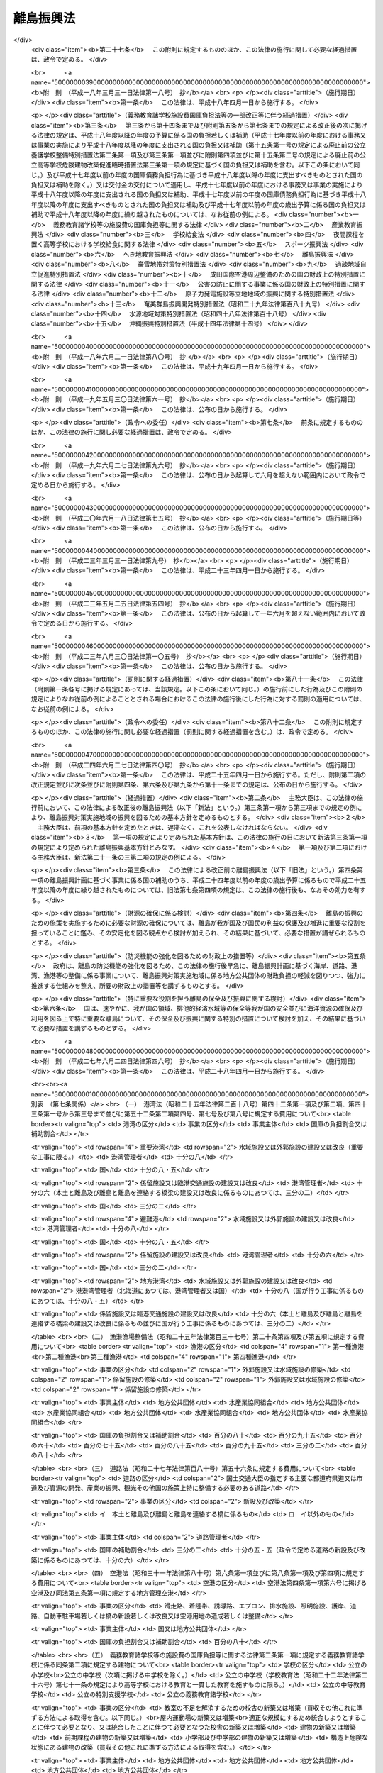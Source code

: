 .. _S28HO072:

==========
離島振興法
==========

.. raw:: html
    
    
    <b>離島振興法<br>
    （昭和二十八年七月二十二日法律第七十二号）</b><br><br><div align="right">最終改正：平成二七年六月二四日法律第四六号</div><br><div align="right"><table width="" border="0"><tr><td><font color="RED">（最終改正までの未施行法令）</font></td></tr><tr><td><a href="/cgi-bin/idxmiseko.cgi?H_RYAKU=%8f%ba%93%f1%94%aa%96%40%8e%b5%93%f1&amp;H_NO=%95%bd%90%ac%93%f1%8f%5c%8e%b5%94%4e%98%5a%8c%8e%93%f1%8f%5c%8e%6c%93%fa%96%40%97%a5%91%e6%8e%6c%8f%5c%98%5a%8d%86&amp;H_PATH=/miseko/S28HO072/H27HO046.html" target="inyo">平成二十七年六月二十四日法律第四十六号</a></td><td align="right">（未施行）</td></tr><tr></tr><tr><td align="right">　</td><td></td></tr><tr></tr></table></div>
    <p>
    </p><div class="arttitle"><a name="1000000000000000000000000000000000000000000000000100000000000000000000000000000">（目的）</a>
    </div><div class="item"><b>第一条</b>
    <a name="1000000000000000000000000000000000000000000000000100000000001000000000000000000"></a>
    　この法律は、我が国の領域、排他的経済水域等の保全、海洋資源の利用、多様な文化の継承、自然環境の保全、自然との触れ合いの場及び機会の提供、食料の安定的な供給等我が国及び国民の利益の保護及び増進に重要な役割を担つている離島が、四方を海等に囲まれ、人口の減少が長期にわたり継続し、かつ、高齢化が急速に進展する等、他の地域に比較して厳しい自然的社会的条件の下にあることに鑑み、離島について、人の往来及び生活に必要な物資等の輸送に要する費用が他の地域に比較して多額である状況を改善するとともに、産業基盤及び生活環境等に関する地域格差の是正を図り、並びにその地理的及び自然的特性を生かした振興を図るため、離島の振興に関し、基本理念を定め、及び国の責務を明らかにし、地域における創意工夫を生かしつつ、その基礎条件の改善及び産業振興等に関する対策を樹立し、これに基づく事業を迅速かつ強力に実施する等離島の振興のための特別の措置を講ずることによつて、離島の自立的発展を促進し、島民の生活の安定及び福祉の向上を図るとともに、地域間の交流を促進し、もつて居住する者のない離島の増加及び離島における人口の著しい減少の防止並びに離島における定住の促進を図り、あわせて国民経済の発展及び国民の利益の増進に寄与することを目的とする。
    </div>
    
    <p>
    </p><div class="arttitle"><a name="1000000000000000000000000000000000000000000000000100200000000000000000000000000">（基本理念及び国の責務）</a>
    </div><div class="item"><b>第一条の二</b>
    <a name="1000000000000000000000000000000000000000000000000100200000001000000000000000000"></a>
    　離島の振興のための施策は、離島が我が国の領域、排他的経済水域等の保全、海洋資源の利用、多様な文化の継承、自然環境の保全、自然との触れ合いの場及び機会の提供、食料の安定的な供給等我が国及び国民の利益の保護及び増進に重要な役割を担つていることに鑑み、その役割が十分に発揮されるよう、厳しい自然的社会的条件を改善し、地域間の交流の促進、居住する者のない離島の増加及び離島における人口の著しい減少の防止並びに離島における定住の促進が図られることを旨として講ぜられなければならない。
    </div>
    <div class="item"><b><a name="1000000000000000000000000000000000000000000000000100200000002000000000000000000">２</a>
    </b>
    　国は、前項の基本理念にのつとり、離島の振興のため必要な施策を総合的かつ積極的に策定し、及び実施する責務を有する。
    </div>
    
    <p>
    </p><div class="arttitle"><a name="1000000000000000000000000000000000000000000000000200000000000000000000000000000">（指定）</a>
    </div><div class="item"><b>第二条</b>
    <a name="1000000000000000000000000000000000000000000000000200000000001000000000000000000"></a>
    　主務大臣は、国土審議会の意見を聴いて、第一条の目的を達成するために必要と認める離島の地域の全部又は一部を、離島振興対策実施地域として指定する。
    </div>
    <div class="item"><b><a name="1000000000000000000000000000000000000000000000000200000000002000000000000000000">２</a>
    </b>
    　主務大臣は、前項の指定をした場合においては、その旨を公示しなければならない。
    </div>
    
    <p>
    </p><div class="arttitle"><a name="1000000000000000000000000000000000000000000000000300000000000000000000000000000">（離島振興基本方針）</a>
    </div><div class="item"><b>第三条</b>
    <a name="1000000000000000000000000000000000000000000000000300000000001000000000000000000"></a>
    　主務大臣は、離島振興対策実施地域の振興を図るため、離島振興基本方針を定めるものとする。
    </div>
    <div class="item"><b><a name="1000000000000000000000000000000000000000000000000300000000002000000000000000000">２</a>
    </b>
    　離島振興基本方針は、次に掲げる事項について定めるものとする。
    <div class="number"><b><a name="1000000000000000000000000000000000000000000000000300000000002000000001000000000">一</a>
    </b>
    　離島の振興の意義及び方向に関する事項
    </div>
    <div class="number"><b><a name="1000000000000000000000000000000000000000000000000300000000002000000002000000000">二</a>
    </b>
    　本土と離島及び離島と離島並びに離島内の交通通信を確保するための航路、航空路、港湾、空港、道路等の交通施設及び通信施設の整備、人の往来及び物資の流通（廃棄物の運搬を含む。以下同じ。）に要する費用の低廉化その他の必要な措置に関する基本的な事項
    </div>
    <div class="number"><b><a name="1000000000000000000000000000000000000000000000000300000000002000000003000000000">三</a>
    </b>
    　農林水産業、商工業等の産業の振興及び資源開発を促進するための漁港、林道、農地、電力施設等の整備その他の必要な措置に関する基本的な事項
    </div>
    <div class="number"><b><a name="1000000000000000000000000000000000000000000000000300000000002000000004000000000">四</a>
    </b>
    　雇用機会の拡充、職業能力の開発その他の就業の促進に関する基本的な事項
    </div>
    <div class="number"><b><a name="1000000000000000000000000000000000000000000000000300000000002000000005000000000">五</a>
    </b>
    　生活環境の整備（廃棄物の減量その他その適正な処理を含む。以下同じ。）に関する基本的な事項
    </div>
    <div class="number"><b><a name="1000000000000000000000000000000000000000000000000300000000002000000006000000000">六</a>
    </b>
    　医療の確保等（妊婦が健康診査を受診し、及び出産に必要な医療を受ける機会を確保するための支援を含む。以下同じ。）に関する基本的な事項
    </div>
    <div class="number"><b><a name="1000000000000000000000000000000000000000000000000300000000002000000007000000000">七</a>
    </b>
    　介護サービスの確保等に関する基本的な事項
    </div>
    <div class="number"><b><a name="1000000000000000000000000000000000000000000000000300000000002000000008000000000">八</a>
    </b>
    　高齢者の福祉その他の福祉の増進に関する基本的な事項
    </div>
    <div class="number"><b><a name="1000000000000000000000000000000000000000000000000300000000002000000009000000000">九</a>
    </b>
    　教育及び文化の振興（子どもの修学の機会を確保するための支援を含む。以下同じ。）に関する基本的な事項
    </div>
    <div class="number"><b><a name="1000000000000000000000000000000000000000000000000300000000002000000010000000000">十</a>
    </b>
    　観光の開発に関する基本的な事項
    </div>
    <div class="number"><b><a name="1000000000000000000000000000000000000000000000000300000000002000000011000000000">十一</a>
    </b>
    　国内及び国外の地域との交流の促進に関する基本的な事項
    </div>
    <div class="number"><b><a name="1000000000000000000000000000000000000000000000000300000000002000000012000000000">十二</a>
    </b>
    　自然環境の保全及び再生に関する基本的な事項
    </div>
    <div class="number"><b><a name="1000000000000000000000000000000000000000000000000300000000002000000013000000000">十三</a>
    </b>
    　再生可能エネルギーの利用その他のエネルギー対策に関する基本的な事項
    </div>
    <div class="number"><b><a name="1000000000000000000000000000000000000000000000000300000000002000000014000000000">十四</a>
    </b>
    　水害、風害、地震災害（地震に伴い発生する津波等により生ずる被害を含む。以下同じ。）その他の災害を防除するために必要な国土保全施設等の整備その他の防災対策に関する基本的な事項
    </div>
    <div class="number"><b><a name="1000000000000000000000000000000000000000000000000300000000002000000015000000000">十五</a>
    </b>
    　離島の振興に寄与する人材の確保及び育成に関する基本的な事項
    </div>
    <div class="number"><b><a name="1000000000000000000000000000000000000000000000000300000000002000000016000000000">十六</a>
    </b>
    　前各号に掲げるもののほか、離島の振興に関する基本的な事項
    </div>
    </div>
    <div class="item"><b><a name="1000000000000000000000000000000000000000000000000300000000003000000000000000000">３</a>
    </b>
    　主務大臣は、離島振興基本方針を定めようとするときは、関係行政機関の長に協議するとともに、国土審議会の意見を聴かなければならない。
    </div>
    <div class="item"><b><a name="1000000000000000000000000000000000000000000000000300000000004000000000000000000">４</a>
    </b>
    　主務大臣は、離島振興基本方針を定めたときは、遅滞なく、これを公表しなければならない。
    </div>
    <div class="item"><b><a name="1000000000000000000000000000000000000000000000000300000000005000000000000000000">５</a>
    </b>
    　前二項の規定は、離島振興基本方針の変更について準用する。
    </div>
    
    <p>
    </p><div class="arttitle"><a name="1000000000000000000000000000000000000000000000000400000000000000000000000000000">（離島振興計画）</a>
    </div><div class="item"><b>第四条</b>
    <a name="1000000000000000000000000000000000000000000000000400000000001000000000000000000"></a>
    　第二条第一項の規定により離島振興対策実施地域の指定があつた場合においては、関係都道府県は、離島振興基本方針に基づき、当該地域について離島振興計画を定めるよう努めるものとする。
    </div>
    <div class="item"><b><a name="1000000000000000000000000000000000000000000000000400000000002000000000000000000">２</a>
    </b>
    　離島振興計画は、おおむね次に掲げる事項について定めるものとする。
    <div class="number"><b><a name="1000000000000000000000000000000000000000000000000400000000002000000001000000000">一</a>
    </b>
    　離島の振興の基本的方針に関する事項
    </div>
    <div class="number"><b><a name="1000000000000000000000000000000000000000000000000400000000002000000002000000000">二</a>
    </b>
    　本土と離島及び離島と離島並びに離島内の交通通信を確保するための航路、航空路、港湾、空港、道路等の交通施設及び通信施設の整備、人の往来及び物資の流通に要する費用の低廉化その他の必要な措置に関する事項
    </div>
    <div class="number"><b><a name="1000000000000000000000000000000000000000000000000400000000002000000003000000000">三</a>
    </b>
    　農林水産業、商工業等の産業の振興及び資源開発を促進するための漁港、林道、農地、電力施設等の整備その他の必要な措置に関する事項
    </div>
    <div class="number"><b><a name="1000000000000000000000000000000000000000000000000400000000002000000004000000000">四</a>
    </b>
    　雇用機会の拡充、職業能力の開発その他の就業の促進に関する事項
    </div>
    <div class="number"><b><a name="1000000000000000000000000000000000000000000000000400000000002000000005000000000">五</a>
    </b>
    　生活環境の整備に関する事項
    </div>
    <div class="number"><b><a name="1000000000000000000000000000000000000000000000000400000000002000000006000000000">六</a>
    </b>
    　医療の確保等に関する事項
    </div>
    <div class="number"><b><a name="1000000000000000000000000000000000000000000000000400000000002000000007000000000">七</a>
    </b>
    　介護サービスの確保等に関する事項
    </div>
    <div class="number"><b><a name="1000000000000000000000000000000000000000000000000400000000002000000008000000000">八</a>
    </b>
    　高齢者の福祉その他の福祉の増進に関する事項
    </div>
    <div class="number"><b><a name="1000000000000000000000000000000000000000000000000400000000002000000009000000000">九</a>
    </b>
    　教育及び文化の振興に関する事項
    </div>
    <div class="number"><b><a name="1000000000000000000000000000000000000000000000000400000000002000000010000000000">十</a>
    </b>
    　観光の開発に関する事項
    </div>
    <div class="number"><b><a name="1000000000000000000000000000000000000000000000000400000000002000000011000000000">十一</a>
    </b>
    　国内及び国外の地域との交流の促進に関する事項
    </div>
    <div class="number"><b><a name="1000000000000000000000000000000000000000000000000400000000002000000012000000000">十二</a>
    </b>
    　自然環境の保全及び再生に関する事項
    </div>
    <div class="number"><b><a name="1000000000000000000000000000000000000000000000000400000000002000000013000000000">十三</a>
    </b>
    　再生可能エネルギーの利用その他のエネルギー対策に関する事項
    </div>
    <div class="number"><b><a name="1000000000000000000000000000000000000000000000000400000000002000000014000000000">十四</a>
    </b>
    　水害、風害、地震災害その他の災害を防除するために必要な国土保全施設等の整備その他の防災対策に関する事項
    </div>
    <div class="number"><b><a name="1000000000000000000000000000000000000000000000000400000000002000000015000000000">十五</a>
    </b>
    　離島の振興に寄与する人材の確保及び育成に関する事項
    </div>
    <div class="number"><b><a name="1000000000000000000000000000000000000000000000000400000000002000000016000000000">十六</a>
    </b>
    　前各号に掲げるもののほか、離島振興対策実施地域の振興に関し必要な事項
    </div>
    </div>
    <div class="item"><b><a name="1000000000000000000000000000000000000000000000000400000000003000000000000000000">３</a>
    </b>
    　都道府県は、離島振興対策実施地域について離島振興計画を定めようとするときは、あらかじめ、その全部又は一部の区域が当該地域である市町村（次項の規定による要請があつた場合における当該要請をした市町村を除く。以下この項において同じ。）に対し、当該市町村に係る離島振興計画の案を作成し、当該都道府県に提出するよう求めなければならない。この場合において、一の離島振興対策実施地域が二以上の市町村の区域にわたるときは、当該市町村は、共同して、離島振興計画の案を作成し、及び提出することができる。
    </div>
    <div class="item"><b><a name="1000000000000000000000000000000000000000000000000400000000004000000000000000000">４</a>
    </b>
    　その全部又は一部の区域が一の離島振興対策実施地域である市町村は、当該地域に係る離島振興計画が定められていない場合には、単独で又は共同して、都道府県に対し、当該地域について離島振興計画を定めることを要請することができる。この場合においては、当該市町村に係る離島振興計画の案を添えなければならない。
    </div>
    <div class="item"><b><a name="1000000000000000000000000000000000000000000000000400000000005000000000000000000">５</a>
    </b>
    　前項の規定による要請があつたときは、都道府県は、速やかに、当該要請に係る離島振興対策実施地域について離島振興計画を定めなければならない。
    </div>
    <div class="item"><b><a name="1000000000000000000000000000000000000000000000000400000000006000000000000000000">６</a>
    </b>
    　市町村は、第三項又は第四項の案を作成しようとするときは、あらかじめ、その離島振興対策実施地域の住民の意見を反映させるために必要な措置を講ずるものとする。
    </div>
    <div class="item"><b><a name="1000000000000000000000000000000000000000000000000400000000007000000000000000000">７</a>
    </b>
    　第三項又は第四項の案の提出を受けた都道府県は、離島振興計画を定めるに当たつては、当該案の内容をできる限り反映させるよう努めるものとする。
    </div>
    <div class="item"><b><a name="1000000000000000000000000000000000000000000000000400000000008000000000000000000">８</a>
    </b>
    　都道府県は、離島振興計画を定めたときは、直ちに、これを主務大臣に提出するとともに、その内容を関係市町村に通知しなければならない。
    </div>
    <div class="item"><b><a name="1000000000000000000000000000000000000000000000000400000000009000000000000000000">９</a>
    </b>
    　主務大臣は、前項の規定により離島振興計画の提出があつた場合においては、直ちに、その内容を関係行政機関の長に通知しなければならない。この場合において、関係行政機関の長は、当該離島振興計画についてその意見を主務大臣に申し出ることができる。
    </div>
    <div class="item"><b><a name="1000000000000000000000000000000000000000000000000400000000010000000000000000000">１０</a>
    </b>
    　主務大臣は、第八項の規定により提出された離島振興計画が離島振興基本方針に適合していないと認めるときは、当該都道府県に対し、これを変更すべきことを求めることができる。
    </div>
    <div class="item"><b><a name="1000000000000000000000000000000000000000000000000400000000011000000000000000000">１１</a>
    </b>
    　主務大臣は、第八項の規定により提出された離島振興計画について前項の規定による措置を執る必要がないと認めるときは、その旨を当該都道府県に通知しなければならない。
    </div>
    <div class="item"><b><a name="1000000000000000000000000000000000000000000000000400000000012000000000000000000">１２</a>
    </b>
    　第三項、第四項及び第六項から前項までの規定は、離島振興計画の変更について準用する。
    </div>
    
    <p>
    </p><div class="arttitle"><a name="1000000000000000000000000000000000000000000000000500000000000000000000000000000">（事業の実施）</a>
    </div><div class="item"><b>第五条</b>
    <a name="1000000000000000000000000000000000000000000000000500000000001000000000000000000"></a>
    　離島振興計画に基づく事業は、この法律に定めるもののほか、当該事業に関する法律（これに基づく命令を含む。）の規定に従い、国、地方公共団体その他の者が実施するものとする。
    </div>
    
    <p>
    </p><div class="arttitle"><a name="1000000000000000000000000000000000000000000000000600000000000000000000000000000">（財政上の措置等）</a>
    </div><div class="item"><b>第六条</b>
    <a name="1000000000000000000000000000000000000000000000000600000000001000000000000000000"></a>
    　国は、第一条の二第一項に定める基本理念にのつとり、毎年度、予算で定めるところにより、離島振興計画の円滑な実施その他の離島振興対策実施地域の振興に必要な財政上の措置その他の措置を講ずるものとする。
    </div>
    <div class="item"><b><a name="1000000000000000000000000000000000000000000000000600000000002000000000000000000">２</a>
    </b>
    　国は、離島振興計画に基づく公共事業の実施に要する経費について予算に計上するに当たつては、離島振興計画の実施に係る予算の明確化について特別の配慮をしなければならない。
    </div>
    <div class="item"><b><a name="1000000000000000000000000000000000000000000000000600000000003000000000000000000">３</a>
    </b>
    　地方公共団体は、離島振興計画に基づく公共事業の実施に要する経費について予算に計上するに当たつては、離島振興計画の実施に係る予算の明確化について特別の配慮をするよう努めなければならない。
    </div>
    
    <p>
    </p><div class="arttitle"><a name="1000000000000000000000000000000000000000000000000700000000000000000000000000000">（国の負担又は補助の割合の特例等）</a>
    </div><div class="item"><b>第七条</b>
    <a name="1000000000000000000000000000000000000000000000000700000000001000000000000000000"></a>
    　離島振興計画に基づく事業のうち別表に掲げるものに要する費用について国が負担し又は補助する割合は、当該事業に関する法令の規定にかかわらず、同表に掲げる割合とする。
    </div>
    <div class="item"><b><a name="1000000000000000000000000000000000000000000000000700000000002000000000000000000">２</a>
    </b>
    　国は、離島振興計画に基づく事業のうち、別表に掲げるものに要する経費に充てるため政令で定める交付金を交付する場合においては、政令で定めるところにより、当該経費について前項の規定を適用したとするならば国が負担し、又は補助することとなる割合を参酌して、当該交付金の額を算定するものとする。
    </div>
    <div class="item"><b><a name="1000000000000000000000000000000000000000000000000700000000003000000000000000000">３</a>
    </b>
    　第一項の場合において、<a href="/cgi-bin/idxrefer.cgi?H_FILE=%8f%ba%93%f1%8c%dc%96%40%93%f1%88%ea%88%ea&amp;REF_NAME=%92%6e%95%fb%8c%f0%95%74%90%c5%96%40&amp;ANCHOR_F=&amp;ANCHOR_T=" target="inyo">地方交付税法</a>
    （昭和二十五年法律第二百十一号）<a href="/cgi-bin/idxrefer.cgi?H_FILE=%8f%ba%93%f1%8c%dc%96%40%93%f1%88%ea%88%ea&amp;REF_NAME=%91%e6%8f%5c%8f%f0&amp;ANCHOR_F=1000000000000000000000000000000000000000000000001000000000000000000000000000000&amp;ANCHOR_T=1000000000000000000000000000000000000000000000001000000000000000000000000000000#1000000000000000000000000000000000000000000000001000000000000000000000000000000" target="inyo">第十条</a>
    に規定する普通交付税の交付を受けない地方公共団体については、別表で定める国庫の負担割合及び補助割合を減ずることができる。ただし、同表に掲げる法律に規定する国庫の負担割合又は補助割合を下ることはできない。
    </div>
    <div class="item"><b><a name="1000000000000000000000000000000000000000000000000700000000004000000000000000000">４</a>
    </b>
    　離島振興対策実施地域における災害復旧事業については、<a href="/cgi-bin/idxrefer.cgi?H_FILE=%8f%ba%93%f1%98%5a%96%40%8b%e3%8e%b5&amp;REF_NAME=%8c%f6%8b%a4%93%79%96%d8%8e%7b%90%dd%8d%d0%8a%51%95%9c%8b%8c%8e%96%8b%c6%94%ef%8d%91%8c%c9%95%89%92%53%96%40&amp;ANCHOR_F=&amp;ANCHOR_T=" target="inyo">公共土木施設災害復旧事業費国庫負担法</a>
    （昭和二十六年法律第九十七号）<a href="/cgi-bin/idxrefer.cgi?H_FILE=%8f%ba%93%f1%98%5a%96%40%8b%e3%8e%b5&amp;REF_NAME=%91%e6%8e%4f%8f%f0&amp;ANCHOR_F=1000000000000000000000000000000000000000000000000300000000000000000000000000000&amp;ANCHOR_T=1000000000000000000000000000000000000000000000000300000000000000000000000000000#1000000000000000000000000000000000000000000000000300000000000000000000000000000" target="inyo">第三条</a>
    の規定により地方公共団体に対して国がその費用の一部を負担する場合における当該災害復旧事業費に対する国の負担率は、<a href="/cgi-bin/idxrefer.cgi?H_FILE=%8f%ba%93%f1%98%5a%96%40%8b%e3%8e%b5&amp;REF_NAME=%93%af%96%40%91%e6%8e%6c%8f%f0&amp;ANCHOR_F=1000000000000000000000000000000000000000000000000400000000000000000000000000000&amp;ANCHOR_T=1000000000000000000000000000000000000000000000000400000000000000000000000000000#1000000000000000000000000000000000000000000000000400000000000000000000000000000" target="inyo">同法第四条</a>
    の規定によつて算定した率が五分の四に満たない場合においては、<a href="/cgi-bin/idxrefer.cgi?H_FILE=%8f%ba%93%f1%98%5a%96%40%8b%e3%8e%b5&amp;REF_NAME=%93%af%8f%f0&amp;ANCHOR_F=1000000000000000000000000000000000000000000000000400000000000000000000000000000&amp;ANCHOR_T=1000000000000000000000000000000000000000000000000400000000000000000000000000000#1000000000000000000000000000000000000000000000000400000000000000000000000000000" target="inyo">同条</a>
    の規定にかかわらず、五分の四とし、<a href="/cgi-bin/idxrefer.cgi?H_FILE=%8f%ba%93%f1%94%aa%96%40%93%f1%8e%6c%8e%b5&amp;REF_NAME=%8c%f6%97%a7%8a%77%8d%5a%8e%7b%90%dd%8d%d0%8a%51%95%9c%8b%8c%94%ef%8d%91%8c%c9%95%89%92%53%96%40&amp;ANCHOR_F=&amp;ANCHOR_T=" target="inyo">公立学校施設災害復旧費国庫負担法</a>
    （昭和二十八年法律第二百四十七号）<a href="/cgi-bin/idxrefer.cgi?H_FILE=%8f%ba%93%f1%94%aa%96%40%93%f1%8e%6c%8e%b5&amp;REF_NAME=%91%e6%8e%4f%8f%f0&amp;ANCHOR_F=1000000000000000000000000000000000000000000000000300000000000000000000000000000&amp;ANCHOR_T=1000000000000000000000000000000000000000000000000300000000000000000000000000000#1000000000000000000000000000000000000000000000000300000000000000000000000000000" target="inyo">第三条</a>
    の規定により国がその経費の一部を負担する場合における当該公立学校の施設の災害復旧に要する経費に対する国の負担率は、<a href="/cgi-bin/idxrefer.cgi?H_FILE=%8f%ba%93%f1%94%aa%96%40%93%f1%8e%6c%8e%b5&amp;REF_NAME=%93%af%8f%f0&amp;ANCHOR_F=1000000000000000000000000000000000000000000000000300000000000000000000000000000&amp;ANCHOR_T=1000000000000000000000000000000000000000000000000300000000000000000000000000000#1000000000000000000000000000000000000000000000000300000000000000000000000000000" target="inyo">同条</a>
    の規定にかかわらず、五分の四とする。
    </div>
    <div class="item"><b><a name="1000000000000000000000000000000000000000000000000700000000005000000000000000000">５</a>
    </b>
    　国は、離島振興計画に基づき簡易水道の用に供する水道施設の新設又は増設をする地方公共団体に対し、予算の範囲内において、政令の定めるところにより、その新設又は増設に要する費用の二分の一以内を補助することができる。
    </div>
    <div class="item"><b><a name="1000000000000000000000000000000000000000000000000700000000006000000000000000000">６</a>
    </b>
    　政府は、別表に掲げる費用以外の費用についても、これに対し国が補助する割合及び対象を定める政令がある場合においては、第一項の規定に準じ当該政令の特例を設けるものとする。
    </div>
    <div class="item"><b><a name="1000000000000000000000000000000000000000000000000700000000007000000000000000000">７</a>
    </b>
    　国は、<a href="/cgi-bin/idxrefer.cgi?H_FILE=%8f%ba%8e%4f%8e%4f%96%40%94%aa%88%ea&amp;REF_NAME=%8b%60%96%b1%8b%b3%88%e7%8f%94%8a%77%8d%5a%93%99%82%cc%8e%7b%90%dd%94%ef%82%cc%8d%91%8c%c9%95%89%92%53%93%99%82%c9%8a%d6%82%b7%82%e9%96%40%97%a5&amp;ANCHOR_F=&amp;ANCHOR_T=" target="inyo">義務教育諸学校等の施設費の国庫負担等に関する法律</a>
    （昭和三十三年法律第八十一号）<a href="/cgi-bin/idxrefer.cgi?H_FILE=%8f%ba%8e%4f%8e%4f%96%40%94%aa%88%ea&amp;REF_NAME=%91%e6%8f%5c%93%f1%8f%f0%91%e6%88%ea%8d%80&amp;ANCHOR_F=1000000000000000000000000000000000000000000000001200000000001000000000000000000&amp;ANCHOR_T=1000000000000000000000000000000000000000000000001200000000001000000000000000000#1000000000000000000000000000000000000000000000001200000000001000000000000000000" target="inyo">第十二条第一項</a>
    の規定により地方公共団体に対して交付金を交付する場合において、当該地方公共団体が<a href="/cgi-bin/idxrefer.cgi?H_FILE=%8f%ba%8e%4f%8e%4f%96%40%94%aa%88%ea&amp;REF_NAME=%93%af%8f%f0%91%e6%93%f1%8d%80&amp;ANCHOR_F=1000000000000000000000000000000000000000000000001200000000002000000000000000000&amp;ANCHOR_T=1000000000000000000000000000000000000000000000001200000000002000000000000000000#1000000000000000000000000000000000000000000000001200000000002000000000000000000" target="inyo">同条第二項</a>
    の規定により作成した施設整備計画に記載された改築等事業（<a href="/cgi-bin/idxrefer.cgi?H_FILE=%8f%ba%8e%4f%8e%4f%96%40%94%aa%88%ea&amp;REF_NAME=%93%af%96%40%91%e6%8f%5c%88%ea%8f%f0%91%e6%88%ea%8d%80&amp;ANCHOR_F=1000000000000000000000000000000000000000000000001100000000001000000000000000000&amp;ANCHOR_T=1000000000000000000000000000000000000000000000001100000000001000000000000000000#1000000000000000000000000000000000000000000000001100000000001000000000000000000" target="inyo">同法第十一条第一項</a>
    に規定する「改築等事業」をいう。）として、離島振興計画に基づく次に掲げる事業がある場合においては、当該事業に要する費用の十分の五・五を下回らない額の交付金が充当されるように算定するものとする。
    <div class="number"><b><a name="1000000000000000000000000000000000000000000000000700000000007000000001000000000">一</a>
    </b>
    　公立の小学校、中学校、中等教育学校の前期課程又は公立の特別支援学校（視覚障害者又は聴覚障害者である児童又は生徒に対する教育を主として行うものに限る。別表（五）において同じ。）の小学部若しくは中学部に勤務する教員又は職員のための住宅の建築（買収その他これに準ずる方法による取得を含む。）をすること。
    </div>
    <div class="number"><b><a name="1000000000000000000000000000000000000000000000000700000000007000000002000000000">二</a>
    </b>
    　体育、音楽等の学校教育及び社会教育の用に供するための施設を公立の小学校若しくは中学校又は中等教育学校の前期課程に設けること。
    </div>
    </div>
    
    <p>
    </p><div class="arttitle"><a name="1000000000000000000000000000000000000000000000000700200000000000000000000000000">（離島活性化交付金等事業計画の作成）</a>
    </div><div class="item"><b>第七条の二</b>
    <a name="1000000000000000000000000000000000000000000000000700200000001000000000000000000"></a>
    　都道府県は、離島振興計画に基づく事業又は事務（以下「事業等」という。）のうち、離島振興対策実施地域の活性化に資する事業等（その全部又は一部の区域が離島振興対策実施地域である市町村その他の者（以下「離島関係市町村等」という。）が実施する離島振興対策実施地域の活性化に資する事業等を含む。）を実施するための計画（以下「離島活性化交付金等事業計画」という。）を作成することができる。
    </div>
    <div class="item"><b><a name="1000000000000000000000000000000000000000000000000700200000002000000000000000000">２</a>
    </b>
    　離島活性化交付金等事業計画には、次に掲げる事項を記載するものとする。
    <div class="number"><b><a name="1000000000000000000000000000000000000000000000000700200000002000000001000000000">一</a>
    </b>
    　離島振興対策実施地域の活性化に資する事業等で政令で定めるものに関する事項
    </div>
    <div class="number"><b><a name="1000000000000000000000000000000000000000000000000700200000002000000002000000000">二</a>
    </b>
    　計画期間
    </div>
    </div>
    <div class="item"><b><a name="1000000000000000000000000000000000000000000000000700200000003000000000000000000">３</a>
    </b>
    　離島活性化交付金等事業計画には、前項に掲げる事項のほか、次に掲げる事項を記載するよう努めるものとする。
    <div class="number"><b><a name="1000000000000000000000000000000000000000000000000700200000003000000001000000000">一</a>
    </b>
    　離島活性化交付金等事業計画の目標
    </div>
    <div class="number"><b><a name="1000000000000000000000000000000000000000000000000700200000003000000002000000000">二</a>
    </b>
    　その他主務省令で定める事項
    </div>
    </div>
    <div class="item"><b><a name="1000000000000000000000000000000000000000000000000700200000004000000000000000000">４</a>
    </b>
    　都道府県は、離島活性化交付金等事業計画を作成しようとするときは、あらかじめ、離島関係市町村等の意見を聴くよう努めるものとする。
    </div>
    <div class="item"><b><a name="1000000000000000000000000000000000000000000000000700200000005000000000000000000">５</a>
    </b>
    　都道府県は、離島活性化交付金等事業計画に離島関係市町村等が実施する事業等に係る事項を記載しようとするときは、当該事項について、あらかじめ、当該離島関係市町村等の同意を得なければならない。
    </div>
    <div class="item"><b><a name="1000000000000000000000000000000000000000000000000700200000006000000000000000000">６</a>
    </b>
    　前二項の規定は、離島活性化交付金等事業計画の変更について準用する。
    </div>
    
    <p>
    </p><div class="arttitle"><a name="1000000000000000000000000000000000000000000000000700300000000000000000000000000">（交付金等の交付等）</a>
    </div><div class="item"><b>第七条の三</b>
    <a name="1000000000000000000000000000000000000000000000000700300000001000000000000000000"></a>
    　都道府県又は離島関係市町村等が次項の交付金等を充てて離島活性化交付金等事業計画に基づく事業等の実施をしようとするときは、当該都道府県は、当該離島活性化交付金等事業計画をそれぞれの事業等を所管する大臣（以下「事業等所管大臣」という。）に提出しなければならない。
    </div>
    <div class="item"><b><a name="1000000000000000000000000000000000000000000000000700300000002000000000000000000">２</a>
    </b>
    　国は、前項の都道府県又は離島関係市町村等に対し、同項の規定により提出された離島活性化交付金等事業計画に基づく事業等の実施に要する経費に充てるため、予算の範囲内で、それぞれの事業等ごとに、交付金又は補助金（以下「交付金等」という。）の交付を行うことができる。
    </div>
    <div class="item"><b><a name="1000000000000000000000000000000000000000000000000700300000003000000000000000000">３</a>
    </b>
    　前二項に定めるもののほか、交付金等の交付に関し必要な事項は、主務省令で定める。
    </div>
    
    <p>
    </p><div class="arttitle"><a name="1000000000000000000000000000000000000000000000000700400000000000000000000000000">（離島振興対策実施地域の活性化に資する事業等の公表）</a>
    </div><div class="item"><b>第七条の四</b>
    <a name="1000000000000000000000000000000000000000000000000700400000001000000000000000000"></a>
    　国は、毎年度、離島活性化交付金等事業計画に記載された事業等及びその他の離島振興対策実施地域の活性化に資する事業等として政令で定めるもので当該年度に実施するものについて、その内容を取りまとめ、公表するものとする。
    </div>
    
    <p>
    </p><div class="arttitle"><a name="1000000000000000000000000000000000000000000000000800000000000000000000000000000">（地方債についての配慮）</a>
    </div><div class="item"><b>第八条</b>
    <a name="1000000000000000000000000000000000000000000000000800000000001000000000000000000"></a>
    　地方公共団体が離島振興計画を達成するために行う事業に要する経費に充てるために起こす地方債については、法令の範囲内において、資金事情及び当該地方公共団体の財政状況が許す限り、特別の配慮をするものとする。
    </div>
    
    <p>
    </p><div class="arttitle"><a name="1000000000000000000000000000000000000000000000000900000000000000000000000000000">（資金の確保等）</a>
    </div><div class="item"><b>第九条</b>
    <a name="1000000000000000000000000000000000000000000000000900000000001000000000000000000"></a>
    　国及び地方公共団体は、離島振興計画の達成に資すると認められる事業を営む者に対し、必要な資金の確保その他の援助に努めなければならない。
    </div>
    
    <p>
    </p><div class="arttitle"><a name="1000000000000000000000000000000000000000000000001000000000000000000000000000000">（医療の確保等）</a>
    </div><div class="item"><b>第十条</b>
    <a name="1000000000000000000000000000000000000000000000001000000000001000000000000000000"></a>
    　都道府県は、離島振興対策実施地域における医療を確保するため、離島振興計画に基づいて、無医地区に関し次に掲げる事業を実施しなければならない。
    <div class="number"><b><a name="1000000000000000000000000000000000000000000000001000000000001000000001000000000">一</a>
    </b>
    　診療所の設置
    </div>
    <div class="number"><b><a name="1000000000000000000000000000000000000000000000001000000000001000000002000000000">二</a>
    </b>
    　患者輸送車（患者輸送艇を含む。）の整備
    </div>
    <div class="number"><b><a name="1000000000000000000000000000000000000000000000001000000000001000000003000000000">三</a>
    </b>
    　定期的な巡回診療
    </div>
    <div class="number"><b><a name="1000000000000000000000000000000000000000000000001000000000001000000004000000000">四</a>
    </b>
    　保健師による保健指導等の活動
    </div>
    <div class="number"><b><a name="1000000000000000000000000000000000000000000000001000000000001000000005000000000">五</a>
    </b>
    　医療機関の協力体制（救急医療用の機器を装備したヘリコプター等により患者を輸送し、かつ、患者の輸送中に医療を行う体制を含む。以下同じ。）の整備
    </div>
    <div class="number"><b><a name="1000000000000000000000000000000000000000000000001000000000001000000006000000000">六</a>
    </b>
    　その他無医地区の医療の確保に必要な事業
    </div>
    </div>
    <div class="item"><b><a name="1000000000000000000000000000000000000000000000001000000000002000000000000000000">２</a>
    </b>
    　都道府県は、前項に規定する事業を実施する場合において特に必要があると認めるときは、病院又は診療所の開設者又は管理者に対し、次に掲げる事業につき、協力を要請することができる。
    <div class="number"><b><a name="1000000000000000000000000000000000000000000000001000000000002000000001000000000">一</a>
    </b>
    　医師又は歯科医師の派遣
    </div>
    <div class="number"><b><a name="1000000000000000000000000000000000000000000000001000000000002000000002000000000">二</a>
    </b>
    　巡回診療車（巡回診療船を含む。）による巡回診療
    </div>
    </div>
    <div class="item"><b><a name="1000000000000000000000000000000000000000000000001000000000003000000000000000000">３</a>
    </b>
    　国及び都道府県は、離島振興対策実施地域内の無医地区における診療に従事する医師若しくは歯科医師又はこれを補助する看護師（以下「医師等」という。）の確保その他当該無医地区における医療の確保（当該診療に従事する医師又は歯科医師を派遣する病院に対する助成を含む。）に努めなければならない。
    </div>
    <div class="item"><b><a name="1000000000000000000000000000000000000000000000001000000000004000000000000000000">４</a>
    </b>
    　都道府県は、第一項及び第二項に規定する事業の実施に要する費用を負担する。
    </div>
    <div class="item"><b><a name="1000000000000000000000000000000000000000000000001000000000005000000000000000000">５</a>
    </b>
    　国は、前項の費用のうち第一項第一号から第三号までに掲げる事業及び第二項に規定する事業に係るものについて、政令の定めるところにより、その二分の一を補助するものとする。
    </div>
    <div class="item"><b><a name="1000000000000000000000000000000000000000000000001000000000006000000000000000000">６</a>
    </b>
    　国及び都道府県は、離島振興対策実施地域における医療を確保するため、市町村が離島振興計画に基づいて第一項各号に掲げる事業を実施しようとするときは、当該事業が円滑に実施されるよう適切な配慮をするものとする。
    </div>
    <div class="item"><b><a name="1000000000000000000000000000000000000000000000001000000000007000000000000000000">７</a>
    </b>
    　国及び地方公共団体は、離島振興対策実施地域に居住する妊婦が健康診査を受診し、及び出産に必要な医療を受ける機会を確保するため、妊婦が居住する離島に妊婦の健康診査又は出産に係る保健医療サービスを提供する病院、診療所等が設置されていないことにより当該離島の区域外の病院、診療所等に健康診査の受診又は出産のために必要な通院又は入院をしなければならない場合における当該通院又は入院に対する支援について適切な配慮をするものとする。
    </div>
    <div class="item"><b><a name="1000000000000000000000000000000000000000000000001000000000008000000000000000000">８</a>
    </b>
    　都道府県は、<a href="/cgi-bin/idxrefer.cgi?H_FILE=%8f%ba%93%f1%8e%4f%96%40%93%f1%81%5a%8c%dc&amp;REF_NAME=%88%e3%97%c3%96%40&amp;ANCHOR_F=&amp;ANCHOR_T=" target="inyo">医療法</a>
    （昭和二十三年法律第二百五号）<a href="/cgi-bin/idxrefer.cgi?H_FILE=%8f%ba%93%f1%8e%4f%96%40%93%f1%81%5a%8c%dc&amp;REF_NAME=%91%e6%8e%4f%8f%5c%8f%f0%82%cc%8e%6c%91%e6%88%ea%8d%80&amp;ANCHOR_F=1000000000000000000000000000000000000000000000003000400000001000000000000000000&amp;ANCHOR_T=1000000000000000000000000000000000000000000000003000400000001000000000000000000#1000000000000000000000000000000000000000000000003000400000001000000000000000000" target="inyo">第三十条の四第一項</a>
    に規定する医療計画を作成するに当たつては、離島振興対策実施地域における医療の特殊事情に鑑み、当該地域において医師等の確保、病床の確保等により必要な医療が確保されるよう適切な配慮をするものとする。
    </div>
    <div class="item"><b><a name="1000000000000000000000000000000000000000000000001000000000009000000000000000000">９</a>
    </b>
    　前各項に定めるもののほか、国及び地方公共団体は、離島振興対策実施地域において、必要な医師等の確保、定期的な巡回診療、医療機関の協力体制の整備等により医療の充実が図られるよう適切な配慮をするものとする。
    </div>
    
    <p>
    </p><div class="arttitle"><a name="1000000000000000000000000000000000000000000000001000200000000000000000000000000">（介護サービスの確保等）</a>
    </div><div class="item"><b>第十条の二</b>
    <a name="1000000000000000000000000000000000000000000000001000200000001000000000000000000"></a>
    　国及び地方公共団体は、離島振興対策実施地域における介護サービスの確保及び充実を図るため、<a href="/cgi-bin/idxrefer.cgi?H_FILE=%8f%ba%8e%4f%94%aa%96%40%88%ea%8e%4f%8e%4f&amp;REF_NAME=%98%56%90%6c%95%9f%8e%83%96%40&amp;ANCHOR_F=&amp;ANCHOR_T=" target="inyo">老人福祉法</a>
    （昭和三十八年法律第百三十三号）<a href="/cgi-bin/idxrefer.cgi?H_FILE=%8f%ba%8e%4f%94%aa%96%40%88%ea%8e%4f%8e%4f&amp;REF_NAME=%91%e6%8c%dc%8f%f0%82%cc%93%f1%91%e6%88%ea%8d%80&amp;ANCHOR_F=1000000000000000000000000000000000000000000000000500200000001000000000000000000&amp;ANCHOR_T=1000000000000000000000000000000000000000000000000500200000001000000000000000000#1000000000000000000000000000000000000000000000000500200000001000000000000000000" target="inyo">第五条の二第一項</a>
    に規定する老人居宅生活支援事業に係る介護サービスの提供、介護サービスに従事する者の確保、介護施設の整備、提供される介護サービスの内容の充実等について適切な配慮をするものとする。
    </div>
    
    <p>
    </p><div class="arttitle"><a name="1000000000000000000000000000000000000000000000001100000000000000000000000000000">（高齢者の福祉の増進）</a>
    </div><div class="item"><b>第十一条</b>
    <a name="1000000000000000000000000000000000000000000000001100000000001000000000000000000"></a>
    　国及び地方公共団体は、離島振興対策実施地域における高齢者の福祉の増進を図るため、高齢者の居住の用に供するための施設の整備等について適切な配慮をするものとする。
    </div>
    
    <p>
    </p><div class="arttitle"><a name="1000000000000000000000000000000000000000000000001100200000000000000000000000000">（保健医療サービス等を受けるための住民負担の軽減）</a>
    </div><div class="item"><b>第十一条の二</b>
    <a name="1000000000000000000000000000000000000000000000001100200000001000000000000000000"></a>
    　国及び地方公共団体は、離島振興対策実施地域における保健医療サービス、介護サービス、高齢者福祉サービス及び保育サービスを受けるための条件の他の地域との格差の是正を図るため、離島振興対策実施地域の住民がこれらのサービスを受けるための住民負担の軽減について適切な配慮をするものとする。
    </div>
    
    <p>
    </p><div class="arttitle"><a name="1000000000000000000000000000000000000000000000001200000000000000000000000000000">（交通の確保等）</a>
    </div><div class="item"><b>第十二条</b>
    <a name="1000000000000000000000000000000000000000000000001200000000001000000000000000000"></a>
    　国及び地方公共団体は、離島振興対策実施地域における人の往来及び物資の流通に関する条件の他の地域との格差の是正、島民の生活の利便性の向上、産業の振興等を図るため、離島振興対策実施地域に係る海上、航空及び陸上の交通について、総合的かつ安定的な確保及びその充実並びに人の往来及び物資の流通に要する費用の低廉化に資するための施策の充実に特別の配慮をするものとする。
    </div>
    
    <p>
    </p><div class="arttitle"><a name="1000000000000000000000000000000000000000000000001300000000000000000000000000000">（情報の流通の円滑化及び通信体系の充実）</a>
    </div><div class="item"><b>第十三条</b>
    <a name="1000000000000000000000000000000000000000000000001300000000001000000000000000000"></a>
    　国及び地方公共団体は、離島振興対策実施地域における情報通信技術の利用の機会の他の地域との格差の是正、島民の生活の利便性の向上、産業の振興、医療及び教育の充実等を図るため、情報の流通の円滑化及び高度情報通信ネットワークその他の通信体系の充実について適切な配慮をするものとする。
    </div>
    
    <p>
    </p><div class="arttitle"><a name="1000000000000000000000000000000000000000000000001400000000000000000000000000000">（農林水産業その他の産業の振興）</a>
    </div><div class="item"><b>第十四条</b>
    <a name="1000000000000000000000000000000000000000000000001400000000001000000000000000000"></a>
    　国及び地方公共団体は、離島振興対策実施地域の特性に即した農林水産業の振興を図るため、生産基盤の強化、地域特産物の開発並びに流通及び消費の増進並びに観光業との連携の推進について適切な配慮をするものとする。
    </div>
    <div class="item"><b><a name="1000000000000000000000000000000000000000000000001400000000002000000000000000000">２</a>
    </b>
    　国及び地方公共団体は、離島における水産業の重要性に鑑み、離島振興対策実施地域の漁業者がその周辺の海域の漁場において安定的に水産業を営むことができるよう、水産動植物の生育環境の保全及び改善について適切な配慮をするものとする。
    </div>
    <div class="item"><b><a name="1000000000000000000000000000000000000000000000001400000000003000000000000000000">３</a>
    </b>
    　前二項に規定するもののほか、国及び地方公共団体は、離島振興対策実施地域の特性に即した産業の振興を図るため、生産性の向上、産業の振興に寄与する人材の育成及び確保、起業を志望する者に対する支援、先端的な技術の導入並びに他の産業との連携の推進について適切な配慮をするものとする。
    </div>
    
    <p>
    </p><div class="arttitle"><a name="1000000000000000000000000000000000000000000000001400200000000000000000000000000">（就業の促進）</a>
    </div><div class="item"><b>第十四条の二</b>
    <a name="1000000000000000000000000000000000000000000000001400200000001000000000000000000"></a>
    　国及び地方公共団体は、離島振興対策実施地域の住民及び離島振興対策実施地域へ移住しようとする者の離島振興対策実施地域における就業の促進を図るため、良好な雇用機会の拡充並びに実践的な職業能力の開発及び向上のための施策の充実について適切な配慮をするものとする。
    </div>
    
    <p>
    </p><div class="arttitle"><a name="1000000000000000000000000000000000000000000000001400300000000000000000000000000">（生活環境の整備）</a>
    </div><div class="item"><b>第十四条の三</b>
    <a name="1000000000000000000000000000000000000000000000001400300000001000000000000000000"></a>
    　国及び地方公共団体は、離島振興対策実施地域における定住の促進に資するため、住宅及び水の確保、汚水及び廃棄物の処理その他の快適な生活環境の確保を図るための施策の充実について適切な配慮をするものとする。
    </div>
    
    <p>
    </p><div class="arttitle"><a name="1000000000000000000000000000000000000000000000001500000000000000000000000000000">（教育の充実）</a>
    </div><div class="item"><b>第十五条</b>
    <a name="1000000000000000000000000000000000000000000000001500000000001000000000000000000"></a>
    　国及び地方公共団体は、離島振興対策実施地域における教育の特殊事情に鑑み、子どもの修学の機会の確保に資するため、離島の区域（当該離島の区域が二以上の市町村の区域にわたる場合にあつては、当該離島のうち一の市町村の区域に属する区域。以下この項において同じ。）内に高等学校、中等教育学校の後期課程その他これらに準ずる教育施設（以下「高等学校等」という。）が設置されていないことにより当該離島の区域内から当該離島の区域外に所在する高等学校等へ通学する場合又は当該離島の区域外に居住して当該高等学校等へ通学する場合における当該通学又は居住に対する支援について適切な配慮をするものとする。
    </div>
    <div class="item"><b><a name="1000000000000000000000000000000000000000000000001500000000002000000000000000000">２</a>
    </b>
    　国及び地方公共団体は、離島振興対策実施地域における教育の特殊事情に鑑み、<a href="/cgi-bin/idxrefer.cgi?H_FILE=%8f%ba%8e%4f%98%5a%96%40%88%ea%94%aa%94%aa&amp;REF_NAME=%8c%f6%97%a7%8d%82%93%99%8a%77%8d%5a%82%cc%93%4b%90%b3%94%7a%92%75%8b%79%82%d1%8b%b3%90%45%88%f5%92%e8%90%94%82%cc%95%57%8f%80%93%99%82%c9%8a%d6%82%b7%82%e9%96%40%97%a5&amp;ANCHOR_F=&amp;ANCHOR_T=" target="inyo">公立高等学校の適正配置及び教職員定数の標準等に関する法律</a>
    （昭和三十六年法律第百八十八号）の規定による公立高等学校等を設置する地方公共団体ごとの教員及び職員の定員の算定並びに離島振興対策実施地域に所在する公立の高等学校等に勤務する教員及び職員の定員の決定について特別の配慮をするものとする。
    </div>
    <div class="item"><b><a name="1000000000000000000000000000000000000000000000001500000000003000000000000000000">３</a>
    </b>
    　前二項に定めるもののほか、国及び地方公共団体は、離島振興対策実施地域において、その教育の特殊事情に鑑み、学校教育及び社会教育の充実に努めるとともに、地域社会の特性に応じた生涯学習の振興に資するための施策の充実について適切な配慮をするものとする。
    </div>
    
    <p>
    </p><div class="arttitle"><a name="1000000000000000000000000000000000000000000000001600000000000000000000000000000">（地域文化の振興）</a>
    </div><div class="item"><b>第十六条</b>
    <a name="1000000000000000000000000000000000000000000000001600000000001000000000000000000"></a>
    　国及び地方公共団体は、離島振興対策実施地域において伝承されてきた多様な文化的所産の保存及び活用並びに担い手の育成について適切な措置が講ぜられるよう努めるとともに、地域における文化の振興について適切な配慮をするものとする。
    </div>
    
    <p>
    </p><div class="arttitle"><a name="1000000000000000000000000000000000000000000000001700000000000000000000000000000">（観光の振興及び地域間交流の促進）</a>
    </div><div class="item"><b>第十七条</b>
    <a name="1000000000000000000000000000000000000000000000001700000000001000000000000000000"></a>
    　国及び地方公共団体は、離島には優れた自然の風景地が存すること、国外の地域と近接していること等の特性があることに鑑み、国民の離島に対する理解と関心を深め、離島と他の地域との間の交流を拡大するとともに、離島振興対策実施地域の活性化に資するため、離島振興対策実施地域における観光の振興並びに離島振興対策実施地域と国内及び国外の地域との交流の促進について適切な配慮をするものとする。
    </div>
    
    <p>
    </p><div class="arttitle"><a name="1000000000000000000000000000000000000000000000001700200000000000000000000000000">（自然環境の保全及び再生）</a>
    </div><div class="item"><b>第十七条の二</b>
    <a name="1000000000000000000000000000000000000000000000001700200000001000000000000000000"></a>
    　国及び地方公共団体は、離島振興対策実施地域及びその周辺の海域における自然環境の保全及び再生に資するため、海岸漂着物等の処理並びに生態系に係る被害を及ぼすおそれのある外来生物及び伝染病の防除及び防疫その他の生態系の維持又は回復について適切な配慮をするものとする。
    </div>
    
    <p>
    </p><div class="arttitle"><a name="1000000000000000000000000000000000000000000000001700300000000000000000000000000">（エネルギー対策の推進）</a>
    </div><div class="item"><b>第十七条の三</b>
    <a name="1000000000000000000000000000000000000000000000001700300000001000000000000000000"></a>
    　国及び地方公共団体は、離島振興対策実施地域において、その自然的特性を生かしたエネルギーを利用することが、その経済的社会的環境に応じたエネルギーの安定的かつ適切な供給の確保及びエネルギーの供給に係る環境への負荷の低減を図る上で重要であることに鑑み、再生可能エネルギーの利用の推進について適切な配慮をするものとする。
    </div>
    <div class="item"><b><a name="1000000000000000000000000000000000000000000000001700300000002000000000000000000">２</a>
    </b>
    　前項に規定するもののほか、国及び地方公共団体は、離島振興対策実施地域におけるエネルギーの利用に関する条件の他の地域との格差の是正、島民の生活の利便性の向上、産業の振興等を図るため、離島振興対策実施地域における石油製品の価格の低廉化その他のエネルギーに関する対策の推進について適切な配慮をするものとする。
    </div>
    
    <p>
    </p><div class="arttitle"><a name="1000000000000000000000000000000000000000000000001700400000000000000000000000000">（防災対策の推進）</a>
    </div><div class="item"><b>第十七条の四</b>
    <a name="1000000000000000000000000000000000000000000000001700400000001000000000000000000"></a>
    　国及び地方公共団体は、離島が四方を海等に囲まれている等厳しい自然条件の下にあることを踏まえ、災害を防除し、及び災害が発生した場合において島民が孤立することを防止するため、離島振興対策実施地域において、国土保全施設、避難施設、備蓄倉庫、防災行政無線設備、人工衛星を利用した通信設備その他の施設及び設備の整備、防災のための住居の集団的移転の促進、防災上必要な教育及び訓練の実施、被災者の救難、救助その他の保護を迅速かつ的確に実施するための体制の整備及び関係行政機関の連携の強化その他の防災対策の推進について適切な配慮をするものとする。
    </div>
    
    <p>
    </p><div class="arttitle"><a name="1000000000000000000000000000000000000000000000001800000000000000000000000000000">（</a><a href="/cgi-bin/idxrefer.cgi?H_FILE=%8f%ba%93%f1%8e%b5%96%40%93%f1%93%f1%8b%e3&amp;REF_NAME=%94%5f%92%6e%96%40&amp;ANCHOR_F=&amp;ANCHOR_T=" target="inyo">農地法</a>
    等における配慮）
    </div><div class="item"><b>第十八条</b>
    <a name="1000000000000000000000000000000000000000000000001800000000001000000000000000000"></a>
    　国の行政機関の長又は都道府県は、離島振興対策実施地域における<a href="/cgi-bin/idxrefer.cgi?H_FILE=%8f%ba%93%f1%8e%b5%96%40%93%f1%93%f1%8b%e3&amp;REF_NAME=%94%5f%92%6e%96%40&amp;ANCHOR_F=&amp;ANCHOR_T=" target="inyo">農地法</a>
    （昭和二十七年法律第二百二十九号）、<a href="/cgi-bin/idxrefer.cgi?H_FILE=%8f%ba%8e%4f%93%f1%96%40%88%ea%98%5a%88%ea&amp;REF_NAME=%8e%a9%91%52%8c%f6%89%80%96%40&amp;ANCHOR_F=&amp;ANCHOR_T=" target="inyo">自然公園法</a>
    （昭和三十二年法律第百六十一号）その他の法律の規定の運用に当たつては、離島振興計画に基づく事業の円滑な実施が図られるよう適切な配慮をするものとする。
    </div>
    
    <p>
    </p><div class="arttitle"><a name="1000000000000000000000000000000000000000000000001800200000000000000000000000000">（離島特別区域制度の整備）</a>
    </div><div class="item"><b>第十八条の二</b>
    <a name="1000000000000000000000000000000000000000000000001800200000001000000000000000000"></a>
    　政府は、地域における創意工夫を生かした離島の振興を図るため、その全部又は一部の区域が離島振興対策実施地域である地方公共団体の申出により当該離島振興対策実施地域内に区域を限つて規制の特例措置その他の特別措置を適用する制度の創設について総合的に検討を加え、必要な措置を講ずるものとする。
    </div>
    
    <p>
    </p><div class="arttitle"><a name="1000000000000000000000000000000000000000000000001900000000000000000000000000000">（税制上の措置等）</a>
    </div><div class="item"><b>第十九条</b>
    <a name="1000000000000000000000000000000000000000000000001900000000001000000000000000000"></a>
    　国は、離島について、人の往来及び生活に必要な物資等の輸送に要する費用が他の地域に比較して多額である状況を改善するとともに、産業基盤及び生活環境等に関する地域格差の是正を図り、並びにその地理的及び自然的特性を生かした振興を図るため、離島の振興のための特別の措置を講ずることによつて、離島の自立的発展を促進し、島民の生活の安定及び福祉の向上を図るとともに、地域間の交流を促進し、もつて居住する者のない離島の増加及び離島における人口の著しい減少の防止並びに離島における定住の促進を図ること等としている第一条の目的の達成に資するため、<a href="/cgi-bin/idxrefer.cgi?H_FILE=%8f%ba%8e%4f%93%f1%96%40%93%f1%98%5a&amp;REF_NAME=%91%64%90%c5%93%c1%95%ca%91%5b%92%75%96%40&amp;ANCHOR_F=&amp;ANCHOR_T=" target="inyo">租税特別措置法</a>
    （昭和三十二年法律第二十六号）等の定めるところにより、離島振興対策実施地域の振興に必要な税制上の措置その他の措置を講ずるものとする。
    </div>
    
    <p>
    </p><div class="arttitle"><a name="1000000000000000000000000000000000000000000000002000000000000000000000000000000">（地方税の課税免除又は不均一課税に伴う措置）</a>
    </div><div class="item"><b>第二十条</b>
    <a name="1000000000000000000000000000000000000000000000002000000000001000000000000000000"></a>
    　<a href="/cgi-bin/idxrefer.cgi?H_FILE=%8f%ba%93%f1%8c%dc%96%40%93%f1%93%f1%98%5a&amp;REF_NAME=%92%6e%95%fb%90%c5%96%40&amp;ANCHOR_F=&amp;ANCHOR_T=" target="inyo">地方税法</a>
    （昭和二十五年法律第二百二十六号）<a href="/cgi-bin/idxrefer.cgi?H_FILE=%8f%ba%93%f1%8c%dc%96%40%93%f1%93%f1%98%5a&amp;REF_NAME=%91%e6%98%5a%8f%f0&amp;ANCHOR_F=1000000000000000000000000000000000000000000000000600000000000000000000000000000&amp;ANCHOR_T=1000000000000000000000000000000000000000000000000600000000000000000000000000000#1000000000000000000000000000000000000000000000000600000000000000000000000000000" target="inyo">第六条</a>
    の規定により、地方公共団体が、離島振興対策実施地域内において製造の事業、旅館業（下宿営業を除く。）、情報サービス業その他総務省令で定める事業の用に供する設備を新設し、若しくは増設した者について、その事業に対する事業税、その事業に係る建物若しくはその敷地である土地の取得に対する不動産取得税若しくはその事業に係る機械及び装置若しくはその事業に係る建物若しくはその敷地である土地に対する固定資産税を課さなかつた場合若しくは離島振興対策実施地域内において畜産業、水産業若しくは薪炭製造業を行う個人について、その事業に対する事業税を課さなかつた場合又はこれらの者について、これらの地方税に係る不均一の課税をした場合において、これらの措置が総務省令で定める場合に該当するものと認められるときは、<a href="/cgi-bin/idxrefer.cgi?H_FILE=%8f%ba%93%f1%8c%dc%96%40%93%f1%88%ea%88%ea&amp;REF_NAME=%92%6e%95%fb%8c%f0%95%74%90%c5%96%40%91%e6%8f%5c%8e%6c%8f%f0&amp;ANCHOR_F=1000000000000000000000000000000000000000000000001400000000000000000000000000000&amp;ANCHOR_T=1000000000000000000000000000000000000000000000001400000000000000000000000000000#1000000000000000000000000000000000000000000000001400000000000000000000000000000" target="inyo">地方交付税法第十四条</a>
    の規定による当該地方公共団体の各年度における基準財政収入額は、<a href="/cgi-bin/idxrefer.cgi?H_FILE=%8f%ba%93%f1%8c%dc%96%40%93%f1%88%ea%88%ea&amp;REF_NAME=%93%af%8f%f0&amp;ANCHOR_F=1000000000000000000000000000000000000000000000001400000000000000000000000000000&amp;ANCHOR_T=1000000000000000000000000000000000000000000000001400000000000000000000000000000#1000000000000000000000000000000000000000000000001400000000000000000000000000000" target="inyo">同条</a>
    の規定にかかわらず、当該地方公共団体の当該各年度分の減収額（事業税又は固定資産税に関するこれらの措置による減収額にあつては、これらの措置がされた最初の年度以降三箇年度（個人の行う畜産業、水産業及び薪炭製造業に対するものにあつては、総務省令で定める期間に係る年度）におけるものに限る。）のうち総務省令で定めるところにより算定した額を<a href="/cgi-bin/idxrefer.cgi?H_FILE=%8f%ba%93%f1%8c%dc%96%40%93%f1%88%ea%88%ea&amp;REF_NAME=%93%af%8f%f0&amp;ANCHOR_F=1000000000000000000000000000000000000000000000001400000000000000000000000000000&amp;ANCHOR_T=1000000000000000000000000000000000000000000000001400000000000000000000000000000#1000000000000000000000000000000000000000000000001400000000000000000000000000000" target="inyo">同条</a>
    の規定による当該地方公共団体の当該各年度（これらの措置が総務省令で定める日以後において行われたときは、当該減収額について当該各年度の翌年度）における基準財政収入額となるべき額から控除した額とする。
    </div>
    
    <p>
    </p><div class="arttitle"><a name="1000000000000000000000000000000000000000000000002100000000000000000000000000000">（国土審議会）</a>
    </div><div class="item"><b>第二十一条</b>
    <a name="1000000000000000000000000000000000000000000000002100000000001000000000000000000"></a>
    　国土審議会は、離島振興に関する重要事項を調査審議する。
    </div>
    <div class="item"><b><a name="1000000000000000000000000000000000000000000000002100000000002000000000000000000">２</a>
    </b>
    　国土審議会は、前項に規定する事項につき、関係行政機関の長に対し意見を申し出ることができる。
    </div>
    
    <p>
    </p><div class="arttitle"><a name="1000000000000000000000000000000000000000000000002100200000000000000000000000000">（国土審議会への報告）</a>
    </div><div class="item"><b>第二十一条の二</b>
    <a name="1000000000000000000000000000000000000000000000002100200000001000000000000000000"></a>
    　主務大臣は、毎年、離島の振興に関して講じた施策について、国土審議会に報告するものとする。
    </div>
    
    <p>
    </p><div class="arttitle"><a name="1000000000000000000000000000000000000000000000002100300000000000000000000000000">（主務大臣等）</a>
    </div><div class="item"><b>第二十一条の三</b>
    <a name="1000000000000000000000000000000000000000000000002100300000001000000000000000000"></a>
    　第二条及び前条における主務大臣は、国土交通大臣、総務大臣及び農林水産大臣とする。
    </div>
    <div class="item"><b><a name="1000000000000000000000000000000000000000000000002100300000002000000000000000000">２</a>
    </b>
    　第三条第一項、第三項及び第四項（同条第五項において準用する場合を含む。）における主務大臣は、離島振興基本方針のうち、同条第二項第三号及び第十五号に掲げる事項に係る部分については国土交通大臣、総務大臣、農林水産大臣及び経済産業大臣、同項第四号及び第六号から第八号までに掲げる事項に係る部分については国土交通大臣、総務大臣、農林水産大臣及び厚生労働大臣、同項第五号及び第十二号に掲げる事項に係る部分については国土交通大臣、総務大臣、農林水産大臣及び環境大臣、同項第九号に掲げる事項に係る部分については国土交通大臣、総務大臣、農林水産大臣及び文部科学大臣、同項第十三号に掲げる事項に係る部分については国土交通大臣、総務大臣、農林水産大臣、経済産業大臣及び環境大臣とし、その他の部分については国土交通大臣、総務大臣及び農林水産大臣とする。
    </div>
    <div class="item"><b><a name="1000000000000000000000000000000000000000000000002100300000003000000000000000000">３</a>
    </b>
    　第四条第八項から第十一項まで（同条第十二項において準用する場合を含む。）における主務大臣は、国土交通大臣、総務大臣、農林水産大臣、文部科学大臣、厚生労働大臣、経済産業大臣及び環境大臣とする。
    </div>
    <div class="item"><b><a name="1000000000000000000000000000000000000000000000002100300000004000000000000000000">４</a>
    </b>
    　第七条の二第三項第二号における主務省令は、前項に規定する主務大臣の共同で発する命令とする。
    </div>
    <div class="item"><b><a name="1000000000000000000000000000000000000000000000002100300000005000000000000000000">５</a>
    </b>
    　第七条の三第三項における主務省令は、事業等所管大臣の発する命令とする。
    </div>
    
    <p>
    </p><div class="arttitle"><a name="1000000000000000000000000000000000000000000000002200000000000000000000000000000">（政令への委任）</a>
    </div><div class="item"><b>第二十二条</b>
    <a name="1000000000000000000000000000000000000000000000002200000000001000000000000000000"></a>
    　この法律の実施のための手続その他必要な事項は、政令で定める。
    </div>
    
    
    <br><a name="5000000000000000000000000000000000000000000000000000000000000000000000000000000"></a>
    　　　<a name="5000000001000000000000000000000000000000000000000000000000000000000000000000000"><b>附　則　抄</b></a>
    <br>
    <p></p><div class="item"><b>１</b>
    　この法律は、公布の日から施行する。
    </div>
    <div class="item"><b>２</b>
    　この法律は、平成三十五年三月三十一日限りその効力を失う。
    </div>
    
    <br>　　　<a name="5000000002000000000000000000000000000000000000000000000000000000000000000000000"><b>附　則　（昭和二九年五月二〇日法律第一一八号）</b></a>
    <br>
    <p>
    　この法律は、公布の日から施行し、昭和二十八年七月二十二日から適用する。
    
    
    <br>　　　<a name="5000000003000000000000000000000000000000000000000000000000000000000000000000000"><b>附　則　（昭和三〇年七月二〇日法律第七四号）　抄</b></a>
    <br>
    </p><p>
    </p><div class="arttitle">（施行期日）</div>
    <div class="item"><b>第一条</b>
    　この法律は、公布の日から施行する。
    </div>
    
    <br>　　　<a name="5000000004000000000000000000000000000000000000000000000000000000000000000000000"><b>附　則　（昭和三一年三月三一日法律第五二号）</b></a>
    <br>
    <p>
    　この法律は、昭和三十一年四月一日から施行する。
    
    
    <br>　　　<a name="5000000005000000000000000000000000000000000000000000000000000000000000000000000"><b>附　則　（昭和三一年四月二〇日法律第八〇号）　抄</b></a>
    <br>
    </p><p></p><div class="arttitle">（施行期日）</div>
    <div class="item"><b>１</b>
    　この法律は、公布の日から施行する。
    </div>
    
    <br>　　　<a name="5000000006000000000000000000000000000000000000000000000000000000000000000000000"><b>附　則　（昭和三二年五月一日法律第八八号）</b></a>
    <br>
    <p>
    　この法律は、公布の日から施行し、公布の日以降実施される災害復旧事業について適用する。
    
    
    <br>　　　<a name="5000000007000000000000000000000000000000000000000000000000000000000000000000000"><b>附　則　（昭和三二年六月一日法律第一五九号）　抄</b></a>
    <br>
    </p><p></p><div class="item"><b>１</b>
    　この法律は、昭和三十二年八月一日から施行する。
    </div>
    
    <br>　　　<a name="5000000008000000000000000000000000000000000000000000000000000000000000000000000"><b>附　則　（昭和三六年五月二九日法律第九七号）</b></a>
    <br>
    <p>
    　この法律は、公布の日から施行する。
    
    
    <br>　　　<a name="5000000009000000000000000000000000000000000000000000000000000000000000000000000"><b>附　則　（昭和三七年三月二日法律第六号）</b></a>
    <br>
    </p><p>
    　この法律は、公布の日から施行する。
    
    
    <br>　　　<a name="5000000010000000000000000000000000000000000000000000000000000000000000000000000"><b>附　則　（昭和四二年七月二二日法律第七六号）</b></a>
    <br>
    </p><p></p><div class="item"><b>１</b>
    　この法律は、公布の日から施行する。
    </div>
    <div class="item"><b>２</b>
    　この法律による改正後の第九条第二項、第四項及び第五項の規定は、昭和四十三年度分の予算に係る国の負担金又は補助金から適用し、昭和四十二年度分の予算に係る国の負担金又は補助金で翌年度に繰り越したものについては、なお従前の例による。
    </div>
    
    <br>　　　<a name="5000000011000000000000000000000000000000000000000000000000000000000000000000000"><b>附　則　（昭和四七年五月一三日法律第三二号）　抄</b></a>
    <br>
    <p></p><div class="arttitle">（施行期日等）</div>
    <div class="item"><b>１</b>
    　この法律は、公布の日から施行し、改正後の北海道開発のためにする港湾工事に関する法律第二条第一項の規定、附則第三項の規定による改正後の離島振興法（昭和二十八年法律第七十二号）別表(一)の規定及び附則第四項の規定による改正後の特定港湾施設整備特別措置法（昭和三十四年法律第六十七号）第四条第一項の規定は、昭和四十七年度分の予算に係る国の負担金（昭和四十七年度に繰り越された昭和四十六年度の予算に係る国の負担金を除く。）及び当該国の負担金に係る港湾工事の費用に係る港湾管理者の負担金から適用する。
    </div>
    
    <br>　　　<a name="5000000012000000000000000000000000000000000000000000000000000000000000000000000"><b>附　則　（昭和四七年六月一日法律第四六号）</b></a>
    <br>
    <p></p><div class="item"><b>１</b>
    　この法律は、昭和四十八年四月一日から施行する。ただし、第十一条及び附則第二項の改正規定は、公布の日から施行する。
    </div>
    <div class="item"><b>２</b>
    　この法律による改正前の第九条第六項及び別表の規定に基づき国が補助し又は負担する補助金又は負担金で昭和四十七年度の予算に係るもの（昭和四十八年度以降に繰り越されたものを含む。）についての国の補助割合又は負担割合については、なお従前の例による。
    </div>
    
    <br>　　　<a name="5000000013000000000000000000000000000000000000000000000000000000000000000000000"><b>附　則　（昭和四七年六月五日法律第五三号）　抄</b></a>
    <br>
    <p></p><div class="arttitle">（施行期日等）</div>
    <div class="item"><b>１</b>
    　この法律は、公布の日から施行し、昭和四十七年四月一日から適用する。
    </div>
    <div class="item"><b>２</b>
    　昭和四十六年度以前の予算に係る国庫負担金については、なお従前の例による。
    </div>
    
    <br>　　　<a name="5000000014000000000000000000000000000000000000000000000000000000000000000000000"><b>附　則　（昭和四八年七月一七日法律第五四号）　抄</b></a>
    <br>
    <p>
    </p><div class="arttitle">（施行期日等）</div>
    <div class="item"><b>第一条</b>
    　この法律は、公布の日から施行する。
    </div>
    
    <br>　　　<a name="5000000015000000000000000000000000000000000000000000000000000000000000000000000"><b>附　則　（昭和四九年六月二六日法律第九八号）　抄</b></a>
    <br>
    <p>
    </p><div class="arttitle">（施行期日）</div>
    <div class="item"><b>第一条</b>
    　この法律は、公布の日から施行する。
    </div>
    
    <br>　　　<a name="5000000016000000000000000000000000000000000000000000000000000000000000000000000"><b>附　則　（昭和五二年六月二三日法律第七三号）　抄</b></a>
    <br>
    <p></p><div class="arttitle">（施行期日）</div>
    <div class="item"><b>１</b>
    　この法律は、公布の日から施行する。
    </div>
    
    <br>　　　<a name="5000000017000000000000000000000000000000000000000000000000000000000000000000000"><b>附　則　（昭和五三年五月二三日法律第五五号）　抄</b></a>
    <br>
    <p></p><div class="arttitle">（施行期日等）</div>
    <div class="item"><b>１</b>
    　この法律は、公布の日から施行する。ただし、次の各号に掲げる規定は、当該各号に定める日から施行する。
    <div class="number"><b>一</b>
    　第四十九条中精神衛生法第十六条の三第三項及び第四項の改正規定並びに第五十九条中森林法第七十条の改正規定　公布の日から起算して六月を経過した日
    </div>
    <div class="number"><b>二</b>
    　第一条（台風常襲地帯対策審議会に係る部分を除く。）及び第六条から第九条までの規定、第十条中奄美群島振興開発特別措置法第七条第一項の改正規定並びに第十一条、第十二条及び第十四条から第三十二条までの規定　昭和五十四年三月三十一日までの間において政令で定める日
    </div>
    </div>
    
    <br>　　　<a name="5000000018000000000000000000000000000000000000000000000000000000000000000000000"><b>附　則　（昭和五三年七月五日法律第八七号）　抄</b></a>
    <br>
    <p>
    </p><div class="arttitle">（施行期日）</div>
    <div class="item"><b>第一条</b>
    　この法律は、公布の日から施行する。
    </div>
    
    <br>　　　<a name="5000000019000000000000000000000000000000000000000000000000000000000000000000000"><b>附　則　（昭和五七年五月七日法律第四二号）</b></a>
    <br>
    <p>
    　この法律は、公布の日から施行する。
    
    
    <br>　　　<a name="5000000020000000000000000000000000000000000000000000000000000000000000000000000"><b>附　則　（昭和六〇年五月一八日法律第三七号）　抄</b></a>
    <br>
    </p><p></p><div class="arttitle">（施行期日等）</div>
    <div class="item"><b>１</b>
    　この法律は、公布の日から施行する。
    </div>
    <div class="item"><b>２</b>
    　この法律による改正後の法律の規定（昭和六十年度の特例に係る規定を除く。）は、同年度以降の年度の予算に係る国の負担（当該国の負担に係る都道府県又は市町村の負担を含む。以下この項及び次項において同じ。）若しくは補助（昭和五十九年度以前の年度における事務又は事業の実施により昭和六十年度以降の年度に支出される国の負担又は補助及び昭和五十九年度以前の年度の国庫債務負担行為に基づき昭和六十年度以降の年度に支出すべきものとされた国の負担又は補助を除く。）又は交付金の交付について適用し、昭和五十九年度以前の年度における事務又は事業の実施により昭和六十年度以降の年度に支出される国の負担又は補助、昭和五十九年度以前の年度の国庫債務負担行為に基づき昭和六十年度以降の年度に支出すべきものとされた国の負担又は補助及び昭和五十九年度以前の年度の歳出予算に係る国の負担又は補助で昭和六十年度以降の年度に繰り越されたものについては、なお従前の例による。
    </div>
    <div class="item"><b>３</b>
    　この法律による改正後の法律の昭和六十年度の特例に係る規定は、同年度の予算に係る国の負担又は補助（昭和五十九年度以前の年度における事務又は事業の実施により昭和六十年度に支出される国の負担又は補助及び昭和五十九年度以前の年度の国庫債務負担行為に基づき昭和六十年度に支出すべきものとされた国の負担又は補助を除く。）並びに同年度における事務又は事業の実施により昭和六十一年度以降の年度に支出される国の負担又は補助、昭和六十年度の国庫債務負担行為に基づき昭和六十一年度以降の年度に支出すべきものとされる国の負担又は補助及び昭和六十年度の歳出予算に係る国の負担又は補助で昭和六十一年度以降の年度に繰り越されるものについて適用し、昭和五十九年度以前の年度における事務又は事業の実施により昭和六十年度に支出される国の負担又は補助、昭和五十九年度以前の年度の国庫債務負担行為に基づき昭和六十年度に支出すべきものとされた国の負担又は補助及び昭和五十九年度以前の年度の歳出予算に係る国の負担又は補助で昭和六十年度に繰り越されたものについては、なお従前の例による。
    </div>
    
    <br>　　　<a name="5000000021000000000000000000000000000000000000000000000000000000000000000000000"><b>附　則　（昭和六一年五月八日法律第四六号）　抄</b></a>
    <br>
    <p></p><div class="item"><b>１</b>
    　この法律は、公布の日から施行する。
    </div>
    <div class="item"><b>２</b>
    　この法律（第十一条、第十二条及び第三十四条の規定を除く。）による改正後の法律の昭和六十一年度から昭和六十三年度までの各年度の特例に係る規定並びに昭和六十一年度及び昭和六十二年度の特例に係る規定は、昭和六十一年度から昭和六十三年度までの各年度（昭和六十一年度及び昭和六十二年度の特例に係るものにあつては、昭和六十一年度及び昭和六十二年度。以下この項において同じ。）の予算に係る国の負担（当該国の負担に係る都道府県又は市町村の負担を含む。以下この項において同じ。）又は補助（昭和六十年度以前の年度における事務又は事業の実施により昭和六十一年度以降の年度に支出される国の負担又は補助及び昭和六十年度以前の年度の国庫債務負担行為に基づき昭和六十一年度以降の年度に支出すべきものとされた国の負担又は補助を除く。）並びに昭和六十一年度から昭和六十三年度までの各年度における事務又は事業の実施により昭和六十四年度（昭和六十一年度及び昭和六十二年度の特例に係るものにあつては、昭和六十三年度。以下この項において同じ。）以降の年度に支出される国の負担又は補助、昭和六十一年度から昭和六十三年度までの各年度の国庫債務負担行為に基づき昭和六十四年度以降の年度に支出すべきものとされる国の負担又は補助及び昭和六十一年度から昭和六十三年度までの各年度の歳出予算に係る国の負担又は補助で昭和六十四年度以降の年度に繰り越されるものについて適用し、昭和六十年度以前の年度における事務又は事業の実施により昭和六十一年度以降の年度に支出される国の負担又は補助、昭和六十年度以前の年度の国庫債務負担行為に基づき昭和六十一年度以降の年度に支出すべきものとされた国の負担又は補助及び昭和六十年度以前の年度の歳出予算に係る国の負担又は補助で昭和六十一年度以降の年度に繰り越されたものについては、なお従前の例による。
    </div>
    
    <br>　　　<a name="5000000022000000000000000000000000000000000000000000000000000000000000000000000"><b>附　則　（昭和六一年一二月二六日法律第一〇九号）　抄</b></a>
    <br>
    <p>
    </p><div class="arttitle">（施行期日）</div>
    <div class="item"><b>第一条</b>
    　この法律は、公布の日から施行する。
    </div>
    
    <br>　　　<a name="5000000023000000000000000000000000000000000000000000000000000000000000000000000"><b>附　則　（昭和六二年三月三一日法律第一二号）</b></a>
    <br>
    <p></p><div class="arttitle">（施行期日）</div>
    <div class="item"><b>１</b>
    　この法律は、昭和六十二年四月一日から施行する。
    </div>
    <div class="arttitle">（経過措置）</div>
    <div class="item"><b>２</b>
    　この法律による改正後の水源地域対策特別措置法及び離島振興法の規定は、昭和六十二年度及び昭和六十三年度の予算に係る国の負担（当該国の負担に係る都道府県又は市町村の負担を含む。以下同じ。）又は補助（昭和六十一年度以前の年度の国庫債務負担行為に基づき昭和六十二年度以降の年度に支出すべきものとされた国の負担又は補助を除く。）、昭和六十二年度及び昭和六十三年度の国庫債務負担行為に基づき昭和六十四年度以降の年度に支出すべきものとされる国の負担又は補助並びに昭和六十二年度及び昭和六十三年度の歳出予算に係る国の負担又は補助で昭和六十四年度以降の年度に繰り越されるものについて適用し、昭和六十一年度以前の年度の国庫債務負担行為に基づき昭和六十二年度以降の年度に支出すべきものとされた国の負担又は補助及び昭和六十一年度以前の年度の歳出予算に係る国の負担又は補助で昭和六十二年度以降の年度に繰り越されたものについては、なお従前の例による。
    </div>
    
    <br>　　　<a name="5000000024000000000000000000000000000000000000000000000000000000000000000000000"><b>附　則　（平成元年四月一〇日法律第二二号）　抄</b></a>
    <br>
    <p></p><div class="arttitle">（施行期日等）</div>
    <div class="item"><b>１</b>
    　この法律は、公布の日から施行する。
    </div>
    <div class="item"><b>２</b>
    　この法律（第十一条、第十二条及び第三十四条の規定を除く。）による改正後の法律の平成元年度及び平成二年度の特例に係る規定並びに平成元年度の特例に係る規定は、平成元年度及び平成二年度（平成元年度の特例に係るものにあっては、平成元年度。以下この項において同じ。）の予算に係る国の負担（当該国の負担に係る都道府県又は市町村の負担を含む。以下この項及び次項において同じ。）又は補助（昭和六十三年度以前の年度における事務又は事業の実施により平成元年度以降の年度に支出される国の負担及び昭和六十三年度以前の年度の国庫債務負担行為に基づき平成元年度以降の年度に支出すべきものとされた国の負担又は補助を除く。）並びに平成元年度及び平成二年度における事務又は事業の実施により平成三年度（平成元年度の特例に係るものにあっては、平成二年度。以下この項において同じ。）以降の年度に支出される国の負担、平成元年度及び平成二年度の国庫債務負担行為に基づき平成三年度以降の年度に支出すべきものとされる国の負担又は補助並びに平成元年度及び平成二年度の歳出予算に係る国の負担又は補助で平成三年度以降の年度に繰り越されるものについて適用し、昭和六十三年度以前の年度における事務又は事業の実施により平成元年度以降の年度に支出される国の負担、昭和六十三年度以前の年度の国庫債務負担行為に基づき平成元年度以降の年度に支出すべきものとされた国の負担又は補助及び昭和六十三年度以前の年度の歳出予算に係る国の負担又は補助で平成元年度以降の年度に繰り越されたものについては、なお従前の例による。
    </div>
    
    <br>　　　<a name="5000000025000000000000000000000000000000000000000000000000000000000000000000000"><b>附　則　（平成三年三月三〇日法律第一五号）</b></a>
    <br>
    <p></p><div class="item"><b>１</b>
    　この法律は、平成三年四月一日から施行する。
    </div>
    <div class="item"><b>２</b>
    　この法律（第十一条及び第十九条の規定を除く。）による改正後の法律の平成三年度及び平成四年度の特例に係る規定並びに平成三年度の特例に係る規定は、平成三年度及び平成四年度（平成三年度の特例に係るものにあっては平成三年度とする。以下この項において同じ。）の予算に係る国の負担（当該国の負担に係る都道府県又は市町村の負担を含む。以下この項において同じ。）又は補助（平成二年度以前の年度における事務又は事業の実施により平成三年度以降の年度に支出される国の負担及び平成二年度以前の年度の国庫債務負担行為に基づき平成三年度以降の年度に支出すべきものとされた国の負担又は補助を除く。）並びに平成三年度及び平成四年度における事務又は事業の実施により平成五年度（平成三年度の特例に係るものにあっては平成四年度とする。以下この項において同じ。）以降の年度に支出される国の負担、平成三年度及び平成四年度の国庫債務負担行為に基づき平成五年度以降の年度に支出すべきものとされる国の負担又は補助並びに平成三年度及び平成四年度の歳出予算に係る国の負担又は補助で平成五年度以降の年度に繰り越されるものについて適用し、平成二年度以前の年度における事務又は事業の実施により平成三年度以降の年度に支出される国の負担、平成二年度以前の年度の国庫債務負担行為に基づき平成三年度以降の年度に支出すべきものとされた国の負担又は補助及び平成二年度以前の年度の歳出予算に係る国の負担又は補助で平成三年度以降の年度に繰り越されたものについては、なお従前の例による。 
    </div>
    
    <br>　　　<a name="5000000026000000000000000000000000000000000000000000000000000000000000000000000"><b>附　則　（平成四年四月二四日法律第三二号）　抄</b></a>
    <br>
    <p>
    </p><div class="arttitle">（施行期日等）</div>
    <div class="item"><b>第一条</b>
    　この法律は、平成五年四月一日から施行する。ただし、附則第二項の改正規定は、公布の日から施行する。
    </div>
    
    <p>
    </p><div class="item"><b>第二条</b>
    　削除
    </div>
    
    <br>　　　<a name="5000000027000000000000000000000000000000000000000000000000000000000000000000000"><b>附　則　（平成五年三月三一日法律第八号）　抄</b></a>
    <br>
    <p></p><div class="arttitle">（施行期日等）</div>
    <div class="item"><b>１</b>
    　この法律は、平成五年四月一日から施行する。
    </div>
    <div class="item"><b>２</b>
    　この法律（第十一条及び第二十条の規定を除く。）による改正後の法律の規定は、平成五年度以降の年度の予算に係る国の負担（当該国の負担に係る都道府県又は市町村の負担を含む。以下この項において同じ。）又は補助（平成四年度以前の年度における事務又は事業の実施により平成五年度以降の年度に支出される国の負担及び平成四年度以前の年度の国庫債務負担行為に基づき平成五年度以降の年度に支出すべきものとされた国の負担又は補助を除く。）について適用し、平成四年度以前の年度における事務又は事業の実施により平成五年度以降の年度に支出される国の負担、平成四年度以前の年度の国庫債務負担行為に基づき平成五年度以降の年度に支出すべきものとされた国の負担又は補助及び平成四年度以前の年度の歳出予算に係る国の負担又は補助で平成五年度以降の年度に繰り越されたものについては、なお従前の例による。
    </div>
    
    <br>　　　<a name="5000000028000000000000000000000000000000000000000000000000000000000000000000000"><b>附　則　（平成九年一二月一七日法律第一二四号）　抄</b></a>
    <br>
    <p>
    　この法律は、介護保険法の施行の日から施行する。
    
    
    <br>　　　<a name="5000000029000000000000000000000000000000000000000000000000000000000000000000000"><b>附　則　（平成一〇年六月一二日法律第一〇一号）　抄</b></a>
    <br>
    </p><p>
    </p><div class="arttitle">（施行期日）</div>
    <div class="item"><b>第一条</b>
    　この法律は、平成十一年四月一日から施行する。
    </div>
    
    <br>　　　<a name="5000000030000000000000000000000000000000000000000000000000000000000000000000000"><b>附　則　（平成一一年七月一六日法律第八七号）　抄</b></a>
    <br>
    <p>
    </p><div class="arttitle">（施行期日）</div>
    <div class="item"><b>第一条</b>
    　この法律は、平成十二年四月一日から施行する。
    </div>
    
    <p>
    </p><div class="arttitle">（検討）</div>
    <div class="item"><b>第二百五十条</b>
    　新地方自治法第二条第九項第一号に規定する第一号法定受託事務については、できる限り新たに設けることのないようにするとともに、新地方自治法別表第一に掲げるもの及び新地方自治法に基づく政令に示すものについては、地方分権を推進する観点から検討を加え、適宜、適切な見直しを行うものとする。
    </div>
    
    <p>
    </p><div class="item"><b>第二百五十一条</b>
    　政府は、地方公共団体が事務及び事業を自主的かつ自立的に執行できるよう、国と地方公共団体との役割分担に応じた地方税財源の充実確保の方途について、経済情勢の推移等を勘案しつつ検討し、その結果に基づいて必要な措置を講ずるものとする。
    </div>
    
    <p>
    </p><div class="item"><b>第二百五十二条</b>
    　政府は、医療保険制度、年金制度等の改革に伴い、社会保険の事務処理の体制、これに従事する職員の在り方等について、被保険者等の利便性の確保、事務処理の効率化等の視点に立って、検討し、必要があると認めるときは、その結果に基づいて所要の措置を講ずるものとする。
    </div>
    
    <br>　　　<a name="5000000031000000000000000000000000000000000000000000000000000000000000000000000"><b>附　則　（平成一一年一二月二二日法律第一六〇号）　抄</b></a>
    <br>
    <p>
    </p><div class="arttitle">（施行期日）</div>
    <div class="item"><b>第一条</b>
    　この法律（第二条及び第三条を除く。）は、平成十三年一月六日から施行する。
    </div>
    
    <br>　　　<a name="5000000032000000000000000000000000000000000000000000000000000000000000000000000"><b>附　則　（平成一二年三月三一日法律第三三号）　抄</b></a>
    <br>
    <p>
    </p><div class="arttitle">（施行期日）</div>
    <div class="item"><b>第一条</b>
    　この法律は、平成十二年四月一日から施行する。
    </div>
    
    <br>　　　<a name="5000000033000000000000000000000000000000000000000000000000000000000000000000000"><b>附　則　（平成一三年六月二九日法律第九二号）　抄</b></a>
    <br>
    <p>
    </p><div class="arttitle">（施行期日）</div>
    <div class="item"><b>第一条</b>
    　この法律は、平成十四年四月一日から施行する。
    </div>
    
    <br>　　　<a name="5000000034000000000000000000000000000000000000000000000000000000000000000000000"><b>附　則　（平成一三年一二月一二日法律第一五三号）　抄</b></a>
    <br>
    <p>
    </p><div class="arttitle">（施行期日）</div>
    <div class="item"><b>第一条</b>
    　この法律は、公布の日から起算して六月を超えない範囲内において政令で定める日から施行する。
    </div>
    
    <p>
    </p><div class="arttitle">（処分、手続等に関する経過措置）</div>
    <div class="item"><b>第四十二条</b>
    　この法律の施行前に改正前のそれぞれの法律（これに基づく命令を含む。以下この条において同じ。）の規定によってした処分、手続その他の行為であって、改正後のそれぞれの法律の規定に相当の規定があるものは、この附則に別段の定めがあるものを除き、改正後のそれぞれの法律の相当の規定によってしたものとみなす。
    </div>
    
    <p>
    </p><div class="arttitle">（罰則に関する経過措置）</div>
    <div class="item"><b>第四十三条</b>
    　この法律の施行前にした行為及びこの附則の規定によりなお従前の例によることとされる場合におけるこの法律の施行後にした行為に対する罰則の適用については、なお従前の例による。
    </div>
    
    <p>
    </p><div class="arttitle">（経過措置の政令への委任）</div>
    <div class="item"><b>第四十四条</b>
    　この附則に規定するもののほか、この法律の施行に関し必要な経過措置は、政令で定める。
    </div>
    
    <br>　　　<a name="5000000035000000000000000000000000000000000000000000000000000000000000000000000"><b>附　則　（平成一四年二月八日法律第一号）　抄</b></a>
    <br>
    <p>
    </p><div class="arttitle">（施行期日）</div>
    <div class="item"><b>第一条</b>
    　この法律は、公布の日から施行する。
    </div>
    
    <br>　　　<a name="5000000036000000000000000000000000000000000000000000000000000000000000000000000"><b>附　則　（平成一四年七月一九日法律第九〇号）　抄</b></a>
    <br>
    <p>
    </p><div class="arttitle">（施行期日）</div>
    <div class="item"><b>第一条</b>
    　この法律は、平成十五年四月一日から施行する。ただし、附則第二項の改正規定並びに次条及び附則第六条から第八条までの規定は、公布の日から施行する。
    </div>
    
    <p>
    </p><div class="arttitle">（経過措置）</div>
    <div class="item"><b>第二条</b>
    　国土交通大臣、総務大臣及び農林水産大臣は、この法律の施行前において、この法律による改正後の離島振興法（以下「新法」という。）第三条第一項から第三項までの規定の例により、離島振興対策実施地域の振興を図るための基本方針を定めるものとする。
    </div>
    <div class="item"><b>２</b>
    　国土交通大臣、総務大臣及び農林水産大臣は、前項の基本方針を定めたときは、遅滞なく、これを公表しなければならない。
    </div>
    <div class="item"><b>３</b>
    　第一項の規定により定められた基本方針は、この法律の施行の日において新法第三条第一項の規定により定められた離島振興基本方針とみなす。
    </div>
    
    <p>
    </p><div class="item"><b>第三条</b>
    　この法律による改正前の離島振興法（以下「旧法」という。）第五条第一項の離島振興計画に基づく事業に係る国の負担又は補助のうち、平成十四年度以前の年度の歳出予算に係るもので平成十五年度以降の年度に繰り越されたものについては、旧法第九条（別表を含む。）及び第十二条の規定は、この法律の施行後も、なおその効力を有する。
    </div>
    
    <p>
    </p><div class="item"><b>第四条</b>
    　新法附則第四項から第七項までの規定は、国がこの法律の施行前に貸し付けた旧法附則第六項の貸付金についても、新法附則第三項の貸付金とみなして適用する。
    </div>
    
    <br>　　　<a name="5000000037000000000000000000000000000000000000000000000000000000000000000000000"><b>附　則　（平成一七年四月一日法律第二五号）　抄</b></a>
    <br>
    <p>
    </p><div class="arttitle">（施行期日）</div>
    <div class="item"><b>第一条</b>
    　この法律は、平成十七年四月一日から施行する。
    </div>
    
    <br>　　　<a name="5000000038000000000000000000000000000000000000000000000000000000000000000000000"><b>附　則　（平成一七年七月二九日法律第八九号）　抄</b></a>
    <br>
    <p>
    </p><div class="arttitle">（施行期日等）</div>
    <div class="item"><b>第一条</b>
    　この法律は、公布の日から起算して六月を超えない範囲内において政令で定める日（以下「施行日」という。）から施行する。ただし、次項及び附則第二十七条の規定は、公布の日から施行する。
    </div>
    
    <p>
    </p><div class="arttitle">（政令への委任）</div>
    <div class="item"><b>第二十七条</b>
    　この附則に規定するもののほか、この法律の施行に関して必要な経過措置は、政令で定める。
    </div>
    
    <br>　　　<a name="5000000039000000000000000000000000000000000000000000000000000000000000000000000"><b>附　則　（平成一八年三月三一日法律第一八号）　抄</b></a>
    <br>
    <p>
    </p><div class="arttitle">（施行期日）</div>
    <div class="item"><b>第一条</b>
    　この法律は、平成十八年四月一日から施行する。
    </div>
    
    <p>
    </p><div class="arttitle">（義務教育諸学校施設費国庫負担法等の一部改正等に伴う経過措置）</div>
    <div class="item"><b>第三条</b>
    　第三条から第十四条まで及び附則第五条から第七条までの規定による改正後の次に掲げる法律の規定は、平成十八年度以降の年度の予算に係る国の負担若しくは補助（平成十七年度以前の年度における事務又は事業の実施により平成十八年度以降の年度に支出される国の負担又は補助（第十五条第一号の規定による廃止前の公立養護学校整備特別措置法第二条第一項及び第三条第一項並びに附則第四項並びに第十五条第二号の規定による廃止前の公立高等学校危険建物改築促進臨時措置法第三条第一項の規定に基づく国の負担又は補助を含む。以下この条において同じ。）及び平成十七年度以前の年度の国庫債務負担行為に基づき平成十八年度以降の年度に支出すべきものとされた国の負担又は補助を除く。）又は交付金の交付について適用し、平成十七年度以前の年度における事務又は事業の実施により平成十八年度以降の年度に支出される国の負担又は補助、平成十七年度以前の年度の国庫債務負担行為に基づき平成十八年度以降の年度に支出すべきものとされた国の負担又は補助及び平成十七年度以前の年度の歳出予算に係る国の負担又は補助で平成十八年度以降の年度に繰り越されたものについては、なお従前の例による。
    <div class="number"><b>一</b>
    　義務教育諸学校等の施設費の国庫負担等に関する法律
    </div>
    <div class="number"><b>二</b>
    　産業教育振興法
    </div>
    <div class="number"><b>三</b>
    　学校給食法
    </div>
    <div class="number"><b>四</b>
    　夜間課程を置く高等学校における学校給食に関する法律
    </div>
    <div class="number"><b>五</b>
    　スポーツ振興法
    </div>
    <div class="number"><b>六</b>
    　へき地教育振興法
    </div>
    <div class="number"><b>七</b>
    　離島振興法
    </div>
    <div class="number"><b>八</b>
    　豪雪地帯対策特別措置法
    </div>
    <div class="number"><b>九</b>
    　過疎地域自立促進特別措置法
    </div>
    <div class="number"><b>十</b>
    　成田国際空港周辺整備のための国の財政上の特別措置に関する法律
    </div>
    <div class="number"><b>十一</b>
    　公害の防止に関する事業に係る国の財政上の特別措置に関する法律
    </div>
    <div class="number"><b>十二</b>
    　原子力発電施設等立地地域の振興に関する特別措置法
    </div>
    <div class="number"><b>十三</b>
    　奄美群島振興開発特別措置法（昭和二十九年法律第百八十九号）
    </div>
    <div class="number"><b>十四</b>
    　水源地域対策特別措置法（昭和四十八年法律第百十八号）
    </div>
    <div class="number"><b>十五</b>
    　沖縄振興特別措置法（平成十四年法律第十四号）
    </div>
    </div>
    
    <br>　　　<a name="5000000040000000000000000000000000000000000000000000000000000000000000000000000"><b>附　則　（平成一八年六月二一日法律第八〇号）　抄 </b></a>
    <br>
    <p>
    </p><div class="arttitle">（施行期日）</div>
    <div class="item"><b>第一条</b>
    　この法律は、平成十九年四月一日から施行する。
    </div>
    
    <br>　　　<a name="5000000041000000000000000000000000000000000000000000000000000000000000000000000"><b>附　則　（平成一九年五月三〇日法律第六一号）　抄</b></a>
    <br>
    <p>
    </p><div class="arttitle">（施行期日）</div>
    <div class="item"><b>第一条</b>
    　この法律は、公布の日から施行する。
    </div>
    
    <p>
    </p><div class="arttitle">（政令への委任）</div>
    <div class="item"><b>第七条</b>
    　前条に規定するもののほか、この法律の施行に関し必要な経過措置は、政令で定める。
    </div>
    
    <br>　　　<a name="5000000042000000000000000000000000000000000000000000000000000000000000000000000"><b>附　則　（平成一九年六月二七日法律第九六号）　抄</b></a>
    <br>
    <p>
    </p><div class="arttitle">（施行期日）</div>
    <div class="item"><b>第一条</b>
    　この法律は、公布の日から起算して六月を超えない範囲内において政令で定める日から施行する。
    </div>
    
    <br>　　　<a name="5000000043000000000000000000000000000000000000000000000000000000000000000000000"><b>附　則　（平成二〇年六月一八日法律第七五号）　抄</b></a>
    <br>
    <p>
    </p><div class="arttitle">（施行期日等）</div>
    <div class="item"><b>第一条</b>
    　この法律は、公布の日から施行する。
    </div>
    
    <br>　　　<a name="5000000044000000000000000000000000000000000000000000000000000000000000000000000"><b>附　則　（平成二三年三月三一日法律第九号）　抄</b></a>
    <br>
    <p>
    </p><div class="arttitle">（施行期日）</div>
    <div class="item"><b>第一条</b>
    　この法律は、平成二十三年四月一日から施行する。
    </div>
    
    <br>　　　<a name="5000000045000000000000000000000000000000000000000000000000000000000000000000000"><b>附　則　（平成二三年五月二五日法律第五四号）　抄</b></a>
    <br>
    <p>
    </p><div class="arttitle">（施行期日）</div>
    <div class="item"><b>第一条</b>
    　この法律は、公布の日から起算して一年六月を超えない範囲内において政令で定める日から施行する。
    </div>
    
    <br>　　　<a name="5000000046000000000000000000000000000000000000000000000000000000000000000000000"><b>附　則　（平成二三年八月三〇日法律第一〇五号）　抄</b></a>
    <br>
    <p>
    </p><div class="arttitle">（施行期日）</div>
    <div class="item"><b>第一条</b>
    　この法律は、公布の日から施行する。
    </div>
    
    <p>
    </p><div class="arttitle">（罰則に関する経過措置）</div>
    <div class="item"><b>第八十一条</b>
    　この法律（附則第一条各号に掲げる規定にあっては、当該規定。以下この条において同じ。）の施行前にした行為及びこの附則の規定によりなお従前の例によることとされる場合におけるこの法律の施行後にした行為に対する罰則の適用については、なお従前の例による。
    </div>
    
    <p>
    </p><div class="arttitle">（政令への委任）</div>
    <div class="item"><b>第八十二条</b>
    　この附則に規定するもののほか、この法律の施行に関し必要な経過措置（罰則に関する経過措置を含む。）は、政令で定める。
    </div>
    
    <br>　　　<a name="5000000047000000000000000000000000000000000000000000000000000000000000000000000"><b>附　則　（平成二四年六月二七日法律第四〇号）　抄</b></a>
    <br>
    <p>
    </p><div class="arttitle">（施行期日）</div>
    <div class="item"><b>第一条</b>
    　この法律は、平成二十五年四月一日から施行する。ただし、附則第二項の改正規定並びに次条並びに附則第四条、第六条及び第九条から第十一条までの規定は、公布の日から施行する。
    </div>
    
    <p>
    </p><div class="arttitle">（経過措置）</div>
    <div class="item"><b>第二条</b>
    　主務大臣は、この法律の施行前において、この法律による改正後の離島振興法（以下「新法」という。）第三条第一項から第三項までの規定の例により、離島振興対策実施地域の振興を図るための基本方針を定めるものとする。
    </div>
    <div class="item"><b>２</b>
    　主務大臣は、前項の基本方針を定めたときは、遅滞なく、これを公表しなければならない。
    </div>
    <div class="item"><b>３</b>
    　第一項の規定により定められた基本方針は、この法律の施行の日において新法第三条第一項の規定により定められた離島振興基本方針とみなす。
    </div>
    <div class="item"><b>４</b>
    　第一項及び第二項における主務大臣は、新法第二十一条の三第二項の規定の例による。
    </div>
    
    <p>
    </p><div class="item"><b>第三条</b>
    　この法律による改正前の離島振興法（以下「旧法」という。）第四条第一項の離島振興計画に基づく事業に係る国の補助のうち、平成二十四年度以前の年度の歳出予算に係るもので平成二十五年度以降の年度に繰り越されたものについては、旧法第七条第四項の規定は、この法律の施行後も、なおその効力を有する。
    </div>
    
    <p>
    </p><div class="arttitle">（財源の確保に係る検討）</div>
    <div class="item"><b>第四条</b>
    　離島の振興のための施策を実施するために必要な財源の確保については、離島が我が国及び国民の利益の保護及び増進に重要な役割を担っていることに鑑み、その安定化を図る観点から検討が加えられ、その結果に基づいて、必要な措置が講ぜられるものとする。
    </div>
    
    <p>
    </p><div class="arttitle">（防災機能の強化を図るための財政上の措置等）</div>
    <div class="item"><b>第五条</b>
    　政府は、離島の防災機能の強化を図るため、この法律の施行後早急に、離島振興計画に基づく海岸、道路、港湾、漁港等の整備に係る事業について、離島振興対策実施地域に係る地方公共団体の財政負担の軽減を図りつつ、強力に推進する仕組みを整え、所要の財政上の措置等を講ずるものとする。
    </div>
    
    <p>
    </p><div class="arttitle">（特に重要な役割を担う離島の保全及び振興に関する検討）</div>
    <div class="item"><b>第六条</b>
    　国は、速やかに、我が国の領域、排他的経済水域等の保全等我が国の安全並びに海洋資源の確保及び利用を図る上で特に重要な離島について、その保全及び振興に関する特別の措置について検討を加え、その結果に基づいて必要な措置を講ずるものとする。
    </div>
    
    <br>　　　<a name="5000000048000000000000000000000000000000000000000000000000000000000000000000000"><b>附　則　（平成二七年六月二四日法律第四六号）　抄</b></a>
    <br>
    <p>
    </p><div class="arttitle">（施行期日）</div>
    <div class="item"><b>第一条</b>
    　この法律は、平成二十八年四月一日から施行する。
    </div>
    
    <br><br><a name="3000000001000000000000000000000000000000000000000000000000000000000000000000000">別表　（第七条関係）</a>
    <br>
    （一）　港湾法（昭和二十五年法律第二百十八号）第四十二条第一項及び第二項、第四十三条第一号から第三号まで並びに第五十二条第二項第四号、第七号及び第八号に規定する費用について<br>
    <table border><tr valign="top">
    <td>
    港湾の区分</td>
    <td>
    事業の区分</td>
    <td>
    事業主体</td>
    <td>
    国庫の負担割合又は補助割合</td>
    </tr>
    
    <tr valign="top">
    <td rowspan="4">
    重要港湾</td>
    <td rowspan="2">
    水域施設又は外郭施設の建設又は改良（重要な工事に限る。）</td>
    <td>
    港湾管理者</td>
    <td>
    十分の八</td>
    </tr>
    
    <tr valign="top">
    <td>
    国</td>
    <td>
    十分の八・五</td>
    </tr>
    
    <tr valign="top">
    <td rowspan="2">
    係留施設又は臨港交通施設の建設又は改良</td>
    <td>
    港湾管理者</td>
    <td>
    十分の六（本土と離島及び離島と離島を連絡する橋梁の建設又は改良に係るものにあつては、三分の二）</td>
    </tr>
    
    <tr valign="top">
    <td>
    国</td>
    <td>
    三分の二</td>
    </tr>
    
    <tr valign="top">
    <td rowspan="4">
    避難港</td>
    <td rowspan="2">
    水域施設又は外郭施設の建設又は改良</td>
    <td>
    港湾管理者</td>
    <td>
    十分の八</td>
    </tr>
    
    <tr valign="top">
    <td>
    国</td>
    <td>
    十分の八・五</td>
    </tr>
    
    <tr valign="top">
    <td rowspan="2">
    係留施設の建設又は改良</td>
    <td>
    港湾管理者</td>
    <td>
    十分の六</td>
    </tr>
    
    <tr valign="top">
    <td>
    国</td>
    <td>
    三分の二</td>
    </tr>
    
    <tr valign="top">
    <td rowspan="2">
    地方港湾</td>
    <td>
    水域施設又は外郭施設の建設又は改良</td>
    <td rowspan="2">
    港港湾管理者（北海道にあつては、港湾管理者又は国）</td>
    <td>
    十分の八（国が行う工事に係るものにあつては、十分の八・五）</td>
    </tr>
    
    <tr valign="top">
    <td>
    係留施設又は臨港交通施設の建設又は改良</td>
    <td>
    十分の六（本土と離島及び離島と離島を連絡する橋梁の建設又は改良に係るもの並びに国が行う工事に係るものにあつては、三分の二）</td>
    </tr>
    
    </table>
    <br>
    <br>（二）　漁港漁場整備法（昭和二十五年法律第百三十七号）第二十条第四項及び第五項に規定する費用について<br>
    <table border><tr valign="top">
    <td>
    漁港の区分</td>
    <td colspan="4" rowspan="1">
    第一種漁港<br>第二種漁港<br>第三種漁港</td>
    <td colspan="4" rowspan="1">
    第四種漁港</td>
    </tr>
    
    <tr valign="top">
    <td>
    事業の区分</td>
    <td colspan="2" rowspan="1">
    外郭施設又は水域施設の修築</td>
    <td colspan="2" rowspan="1">
    係留施設の修築</td>
    <td colspan="2" rowspan="1">
    外郭施設又は水域施設の修築</td>
    <td colspan="2" rowspan="1">
    係留施設の修築</td>
    </tr>
    
    <tr valign="top">
    <td>
    事業主体</td>
    <td>
    地方公共団体</td>
    <td>
    水産業協同組合</td>
    <td>
    地方公共団体</td>
    <td>
    水産業協同組合</td>
    <td>
    地方公共団体</td>
    <td>
    水産業協同組合</td>
    <td>
    地方公共団体</td>
    <td>
    水産業協同組合</td>
    </tr>
    
    <tr valign="top">
    <td>
    国庫の負担割合又は補助割合</td>
    <td>
    百分の八十</td>
    <td>
    百分の九十五</td>
    <td>
    百分の六十</td>
    <td>
    百分の七十五</td>
    <td>
    百分の八十五</td>
    <td>
    百分の九十五</td>
    <td>
    三分の二</td>
    <td>
    百分の八十</td>
    </tr>
    
    </table>
    <br>
    <br>（三）　道路法（昭和二十七年法律第百八十号）第五十六条に規定する費用について<br>
    <table border><tr valign="top">
    <td>
    道路の区分</td>
    <td colspan="2">
    国土交通大臣の指定する主要な都道府県道又は市道及び資源の開発、産業の振興、観光その他国の施策上特に整備する必要のある道路</td>
    </tr>
    
    <tr valign="top">
    <td rowspan="2">
    事業の区分</td>
    <td colspan="2">
    新設及び改築</td>
    </tr>
    
    <tr valign="top">
    <td>
    イ　本土と離島及び離島と離島を連絡する橋に係るもの</td>
    <td>
    ロ　イ以外のもの</td>
    </tr>
    
    <tr valign="top">
    <td>
    事業主体</td>
    <td colspan="2">
    道路管理者</td>
    </tr>
    
    <tr valign="top">
    <td>
    国庫の補助割合</td>
    <td>
    三分の二</td>
    <td>
    十分の五・五（政令で定める道路の新設及び改築に係るものにあつては、十分の六）</td>
    </tr>
    
    </table>
    <br> 
    <br>（四）　空港法（昭和三十一年法律第八十号）第六条第一項並びに第八条第一項及び第四項に規定する費用について<br>
    <table border><tr valign="top">
    <td>
    空港の区分</td>
    <td>
    空港法第四条第一項第六号に掲げる空港及び同法第五条第一項に規定する地方管理空港</td>
    </tr>
    
    <tr valign="top">
    <td>
    事業の区分</td>
    <td>
    滑走路、着陸帯、誘導路、エプロン、排水施設、照明施設、護岸、道路、自動車駐車場若しくは橋の新設若しくは改良又は空港用地の造成若しくは整備</td>
    </tr>
    
    <tr valign="top">
    <td>
    事業主体</td>
    <td>
    国又は地方公共団体</td>
    </tr>
    
    <tr valign="top">
    <td>
    国庫の負担割合又は補助割合</td>
    <td>
    百分の八十</td>
    </tr>
    
    </table>
    <br>
    <br>（五）　義務教育諸学校等の施設費の国庫負担等に関する法律第二条第一項に規定する義務教育諸学校に係る同条第二項に規定する建物について<br>
    <table border><tr valign="top">
    <td>
    学校の区分</td>
    <td>
    公立の小学校<br>公立の中学校（次項に掲げる中学校を除く。）</td>
    <td>
    公立の中学校（学校教育法（昭和二十二年法律第二十六号）第七十一条の規定により高等学校における教育と一貫した教育を施すものに限る。）</td>
    <td>
    公立の中等教育学校</td>
    <td>
    公立の特別支援学校</td>
    <td>
    公立の義務教育諸学校</td>
    </tr>
    
    <tr valign="top">
    <td>
    事業の区分</td>
    <td>
    教室の不足を解消するための校舎の新築又は増築（買収その他これに準ずる方法による取得を含む。以下同じ。）<br>屋内運動場の新築又は増築<br>適正な規模にするため統合しようとすることに伴つて必要となり、又は統合したことに伴つて必要となつた校舎の新築又は増築</td>
    <td>
    建物の新築又は増築</td>
    <td>
    前期課程の建物の新築又は増築</td>
    <td>
    小学部及び中学部の建物の新築又は増築</td>
    <td>
    構造上危険な状態にある建物の改築（買収その他これに準ずる方法による取得を含む。）</td>
    </tr>
    
    <tr valign="top">
    <td>
    事業主体</td>
    <td>
    地方公共団体</td>
    <td>
    地方公共団体</td>
    <td>
    地方公共団体</td>
    <td>
    地方公共団体</td>
    <td>
    地方公共団体</td>
    </tr>
    
    <tr valign="top">
    <td>
    国庫の負担割合</td>
    <td>
    十分の五・五</td>
    <td>
    十分の五．五</td>
    <td>
    十分の五．五</td>
    <td>
    十分の五・五</td>
    <td>
    十分の五・五</td>
    </tr>
    
    </table>
    <br>
    <br>（六）　児童福祉法（昭和二十二年法律第百六十四号）第三十九条第一項に規定する保育所について<br>
    <table border><tr valign="top">
    <td>
    児童福祉施設の区分</td>
    <td>
    保育所</td>
    </tr>
    
    <tr valign="top">
    <td>
    事業の区分</td>
    <td>
    設備の新設、修理、改造、拡張又は整備</td>
    </tr>
    
    <tr valign="top">
    <td>
    事業主体</td>
    <td>
    地方公共団体</td>
    </tr>
    
    <tr valign="top">
    <td>
    国庫の負担割合</td>
    <td>
    二分の一から十分の五・五まで</td>
    </tr>
    
    </table>
    <br> 
    <br>（七）　消防施設強化促進法（昭和二十八年法律第八十七号）第二条に規定する費用について<br>
    <table border><tr valign="top">
    <td>
    消防施設の区分</td>
    <td>
    消防の用に供する機械器具及び設備</td>
    </tr>
    
    <tr valign="top">
    <td>
    事業の区分</td>
    <td>
    購入又は設置</td>
    </tr>
    
    <tr valign="top">
    <td>
    事業主体</td>
    <td>
    市町村</td>
    </tr>
    
    <tr valign="top">
    <td>
    国庫の補助割合</td>
    <td>
    十分の五・五</td>
    </tr>
    
    </table>
    <br>    
    <br>
    
    